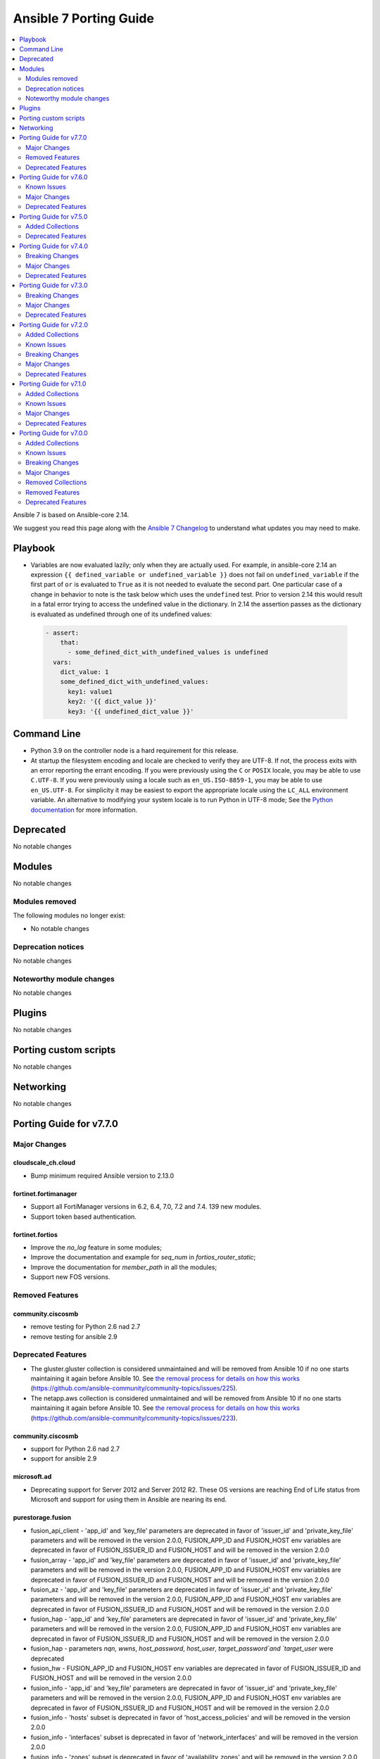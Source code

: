 ..
   THIS DOCUMENT IS AUTOMATICALLY GENERATED BY ANTSIBULL! PLEASE DO NOT EDIT MANUALLY! (YOU PROBABLY WANT TO EDIT porting_guide_core_2.14.rst)

.. _porting_7_guide:

=======================
Ansible 7 Porting Guide
=======================

.. contents::
  :local:
  :depth: 2


Ansible 7 is based on Ansible-core 2.14.


We suggest you read this page along with the `Ansible 7 Changelog <https://github.com/ansible-community/ansible-build-data/blob/main/7/CHANGELOG-v7.rst>`_ to understand what updates you may need to make.


Playbook
========

* Variables are now evaluated lazily; only when they are actually used. For example, in ansible-core 2.14 an expression ``{{ defined_variable or undefined_variable }}`` does not fail on ``undefined_variable`` if the first part of ``or`` is evaluated to ``True`` as it is not needed to evaluate the second part. One particular case of a change in behavior to note is the task below which uses the ``undefined`` test. Prior to version 2.14 this would result in a fatal error trying to access the undefined value in the dictionary. In 2.14 the assertion passes as the dictionary is evaluated as undefined through one of its undefined values:

 .. code-block:: yaml

     - assert:
         that:
           - some_defined_dict_with_undefined_values is undefined
       vars:
         dict_value: 1
         some_defined_dict_with_undefined_values:
           key1: value1
           key2: '{{ dict_value }}'
           key3: '{{ undefined_dict_value }}'


Command Line
============

* Python 3.9 on the controller node is a hard requirement for this release. 
* At startup the filesystem encoding and locale are checked to verify they are UTF-8. If not, the process exits with an error reporting the errant encoding. If you were previously using the ``C`` or ``POSIX`` locale, you may be able to use ``C.UTF-8``. If you were previously using a locale such as ``en_US.ISO-8859-1``, you may be able to use ``en_US.UTF-8``. For simplicity it may be easiest to export the appropriate locale using the ``LC_ALL`` environment variable. An alternative to modifying your system locale is to run Python in UTF-8 mode; See the `Python documentation <https://docs.python.org/3/using/cmdline.html#envvar-PYTHONUTF8>`_ for more information.


Deprecated
==========

No notable changes


Modules
=======

No notable changes


Modules removed
---------------

The following modules no longer exist:

* No notable changes


Deprecation notices
-------------------

No notable changes


Noteworthy module changes
-------------------------

No notable changes


Plugins
=======

No notable changes


Porting custom scripts
======================

No notable changes


Networking
==========

No notable changes

Porting Guide for v7.7.0
========================

Major Changes
-------------

cloudscale_ch.cloud
~~~~~~~~~~~~~~~~~~~

- Bump minimum required Ansible version to 2.13.0

fortinet.fortimanager
~~~~~~~~~~~~~~~~~~~~~

- Support all FortiManager versions in 6.2, 6.4, 7.0, 7.2 and 7.4. 139 new modules.
- Support token based authentication.

fortinet.fortios
~~~~~~~~~~~~~~~~

- Improve the `no_log` feature in some modules;
- Improve the documentation and example for `seq_num` in `fortios_router_static`;
- Improve the documentation for `member_path` in all the modules;
- Support new FOS versions.

Removed Features
----------------

community.ciscosmb
~~~~~~~~~~~~~~~~~~

- remove testing for Python 2.6 nad 2.7
- remove testing for ansible 2.9

Deprecated Features
-------------------

- The gluster.gluster collection is considered unmaintained and will be removed from Ansible 10 if no one starts maintaining it again before Ansible 10. See `the removal process for details on how this works <https://github.com/ansible-collections/overview/blob/main/removal_from_ansible.rst#cancelling-removal-of-an-unmaintained-collection>`__ (https://github.com/ansible-community/community-topics/issues/225).
- The netapp.aws collection is considered unmaintained and will be removed from Ansible 10 if no one starts maintaining it again before Ansible 10. See `the removal process for details on how this works <https://github.com/ansible-collections/overview/blob/main/removal_from_ansible.rst#cancelling-removal-of-an-unmaintained-collection>`__ (https://github.com/ansible-community/community-topics/issues/223).

community.ciscosmb
~~~~~~~~~~~~~~~~~~

- support for Python 2.6 nad 2.7
- support for ansible 2.9

microsoft.ad
~~~~~~~~~~~~

- Deprecating support for Server 2012 and Server 2012 R2. These OS versions are reaching End of Life status from Microsoft and support for using them in Ansible are nearing its end.

purestorage.fusion
~~~~~~~~~~~~~~~~~~

- fusion_api_client - 'app_id' and 'key_file' parameters are deprecated in favor of 'issuer_id' and 'private_key_file' parameters and will be removed in the version 2.0.0, FUSION_APP_ID and FUSION_HOST env variables are deprecated in favor of FUSION_ISSUER_ID and FUSION_HOST and will be removed in the version 2.0.0
- fusion_array - 'app_id' and 'key_file' parameters are deprecated in favor of 'issuer_id' and 'private_key_file' parameters and will be removed in the version 2.0.0, FUSION_APP_ID and FUSION_HOST env variables are deprecated in favor of FUSION_ISSUER_ID and FUSION_HOST and will be removed in the version 2.0.0
- fusion_az - 'app_id' and 'key_file' parameters are deprecated in favor of 'issuer_id' and 'private_key_file' parameters and will be removed in the version 2.0.0, FUSION_APP_ID and FUSION_HOST env variables are deprecated in favor of FUSION_ISSUER_ID and FUSION_HOST and will be removed in the version 2.0.0
- fusion_hap - 'app_id' and 'key_file' parameters are deprecated in favor of 'issuer_id' and 'private_key_file' parameters and will be removed in the version 2.0.0, FUSION_APP_ID and FUSION_HOST env variables are deprecated in favor of FUSION_ISSUER_ID and FUSION_HOST and will be removed in the version 2.0.0
- fusion_hap - parameters `nqn`, `wwns`, `host_password`, `host_user`, `target_password`and `target_user` were deprecated
- fusion_hw - FUSION_APP_ID and FUSION_HOST env variables are deprecated in favor of FUSION_ISSUER_ID and FUSION_HOST and will be removed in the version 2.0.0
- fusion_info - 'app_id' and 'key_file' parameters are deprecated in favor of 'issuer_id' and 'private_key_file' parameters and will be removed in the version 2.0.0, FUSION_APP_ID and FUSION_HOST env variables are deprecated in favor of FUSION_ISSUER_ID and FUSION_HOST and will be removed in the version 2.0.0
- fusion_info - 'hosts' subset is deprecated in favor of 'host_access_policies' and will be removed in the version 2.0.0
- fusion_info - 'interfaces' subset is deprecated in favor of 'network_interfaces' and will be removed in the version 2.0.0
- fusion_info - 'zones' subset is deprecated in favor of 'availability_zones' and will be removed in the version 2.0.0
- fusion_ni - 'app_id' and 'key_file' parameters are deprecated in favor of 'issuer_id' and 'private_key_file' parameters and will be removed in the version 2.0.0, FUSION_APP_ID and FUSION_HOST env variables are deprecated in favor of FUSION_ISSUER_ID and FUSION_HOST and will be removed in the version 2.0.0
- fusion_nig - 'app_id' and 'key_file' parameters are deprecated in favor of 'issuer_id' and 'private_key_file' parameters and will be removed in the version 2.0.0, FUSION_APP_ID and FUSION_HOST env variables are deprecated in favor of FUSION_ISSUER_ID and FUSION_HOST and will be removed in the version 2.0.0
- fusion_pg - 'app_id' and 'key_file' parameters are deprecated in favor of 'issuer_id' and 'private_key_file' parameters and will be removed in the version 2.0.0, FUSION_APP_ID and FUSION_HOST env variables are deprecated in favor of FUSION_ISSUER_ID and FUSION_HOST and will be removed in the version 2.0.0
- fusion_pp - 'app_id' and 'key_file' parameters are deprecated in favor of 'issuer_id' and 'private_key_file' parameters and will be removed in the version 2.0.0, FUSION_APP_ID and FUSION_HOST env variables are deprecated in favor of FUSION_ISSUER_ID and FUSION_HOST and will be removed in the version 2.0.0
- fusion_ra - 'app_id' and 'key_file' parameters are deprecated in favor of 'issuer_id' and 'private_key_file' parameters and will be removed in the version 2.0.0, FUSION_APP_ID and FUSION_HOST env variables are deprecated in favor of FUSION_ISSUER_ID and FUSION_HOST and will be removed in the version 2.0.0
- fusion_region - 'app_id' and 'key_file' parameters are deprecated in favor of 'issuer_id' and 'private_key_file' parameters and will be removed in the version 2.0.0, FUSION_APP_ID and FUSION_HOST env variables are deprecated in favor of FUSION_ISSUER_ID and FUSION_HOST and will be removed in the version 2.0.0
- fusion_sc - 'app_id' and 'key_file' parameters are deprecated in favor of 'issuer_id' and 'private_key_file' parameters and will be removed in the version 2.0.0, FUSION_APP_ID and FUSION_HOST env variables are deprecated in favor of FUSION_ISSUER_ID and FUSION_HOST and will be removed in the version 2.0.0
- fusion_se - 'app_id' and 'key_file' parameters are deprecated in favor of 'issuer_id' and 'private_key_file' parameters and will be removed in the version 2.0.0, FUSION_APP_ID and FUSION_HOST env variables are deprecated in favor of FUSION_ISSUER_ID and FUSION_HOST and will be removed in the version 2.0.0
- fusion_se - `endpoint_type` parameter is now deprecated and will be removed in version 2.0.0
- fusion_ss - 'app_id' and 'key_file' parameters are deprecated in favor of 'issuer_id' and 'private_key_file' parameters and will be removed in the version 2.0.0, FUSION_APP_ID and FUSION_HOST env variables are deprecated in favor of FUSION_ISSUER_ID and FUSION_HOST and will be removed in the version 2.0.0
- fusion_tenant - 'app_id' and 'key_file' parameters are deprecated in favor of 'issuer_id' and 'private_key_file' parameters and will be removed in the version 2.0.0, FUSION_APP_ID and FUSION_HOST env variables are deprecated in favor of FUSION_ISSUER_ID and FUSION_HOST and will be removed in the version 2.0.0
- fusion_tn - FUSION_APP_ID and FUSION_HOST env variables are deprecated in favor of FUSION_ISSUER_ID and FUSION_HOST and will be removed in the version 2.0.0
- fusion_ts - 'app_id' and 'key_file' parameters are deprecated in favor of 'issuer_id' and 'private_key_file' parameters and will be removed in the version 2.0.0, FUSION_APP_ID and FUSION_HOST env variables are deprecated in favor of FUSION_ISSUER_ID and FUSION_HOST and will be removed in the version 2.0.0
- fusion_volume - 'app_id' and 'key_file' parameters are deprecated in favor of 'issuer_id' and 'private_key_file' parameters and will be removed in the version 2.0.0, FUSION_APP_ID and FUSION_HOST env variables are deprecated in favor of FUSION_ISSUER_ID and FUSION_HOST and will be removed in the version 2.0.0

Porting Guide for v7.6.0
========================

Known Issues
------------

community.docker
~~~~~~~~~~~~~~~~

- The modules and plugins using the vendored code from Docker SDK for Python currently do not work with requests 2.29.0 and/or urllib3 2.0.0. The same is currently true for the latest version of Docker SDK for Python itself (https://github.com/ansible-collections/community.docker/issues/611, https://github.com/ansible-collections/community.docker/pull/612).
- docker_api connection plugin - does **not work with TCP TLS sockets**! This is caused by the inability to send an ``close_notify`` TLS alert without closing the connection with Python's ``SSLSocket`` (https://github.com/ansible-collections/community.docker/issues/605, https://github.com/ansible-collections/community.docker/pull/621).
- docker_container_exec - does **not work with TCP TLS sockets** when the ``stdin`` option is used! This is caused by the inability to send an ``close_notify`` TLS alert without closing the connection with Python's ``SSLSocket`` (https://github.com/ansible-collections/community.docker/issues/605, https://github.com/ansible-collections/community.docker/pull/621).

Major Changes
-------------

community.postgresql
~~~~~~~~~~~~~~~~~~~~

- postgresql_privs - the ``password`` argument is deprecated and will be removed in community.postgresql 4.0.0, use the ``login_password`` argument instead (https://github.com/ansible-collections/community.postgresql/issues/406).

infoblox.nios_modules
~~~~~~~~~~~~~~~~~~~~~

- Added Grid Master Candidate feature `#152 <https://github.com/infobloxopen/infoblox-ansible/pull/152>`_
- Added Member Assignment to network and ranges `#152 <https://github.com/infobloxopen/infoblox-ansible/pull/152>`_
- Added NIOS Range module with Create, Update and Delete features `#152 <https://github.com/infobloxopen/infoblox-ansible/pull/152>`_
- Fixes issue unable to update/delete EAs using Ansible plugin `#180 <https://github.com/infobloxopen/infoblox-ansible/pull/180>`_
- Fixes static and dynamic allocation of IPV4 address of A Record `#182 <https://github.com/infobloxopen/infoblox-ansible/pull/182>`_
- Fixes to Update host name of  NIOS member `#176 <https://github.com/infobloxopen/infoblox-ansible/pull/176>`_
- Updates default WAPI version to 2.9 `#176 <https://github.com/infobloxopen/infoblox-ansible/pull/176>`_

Deprecated Features
-------------------

community.crypto
~~~~~~~~~~~~~~~~

- x509_crl - the ``mode`` option is deprecated; use ``crl_mode`` instead. The ``mode`` option will change its meaning in community.crypto 3.0.0, and will refer to the CRL file's mode instead (https://github.com/ansible-collections/community.crypto/issues/596).

Porting Guide for v7.5.0
========================

Added Collections
-----------------

- microsoft.ad (version 1.0.0)

Deprecated Features
-------------------

cisco.ios
~~~~~~~~~

- ios_bgp_address_family - deprecate redistribute.ospf.match.external with redistribute.ospf.match.externals which enables attributes for OSPF type E1 and E2 routes
- ios_bgp_address_family - deprecate redistribute.ospf.match.nssa_external with redistribute.ospf.match.nssa_externals which enables attributes for OSPF type N1 and N2 routes
- ios_bgp_address_family - deprecate redistribute.ospf.match.type_1 with redistribute.ospf.match.nssa_externals.type_1
- ios_bgp_address_family - deprecate redistribute.ospf.match.type_2 with redistribute.ospf.match.nssa_externals.type_2

Porting Guide for v7.4.0
========================

Breaking Changes
----------------

Ansible-core
~~~~~~~~~~~~

- ansible-test - Integration tests which depend on specific file permissions when running in an ansible-test managed host environment may require changes. Tests that require permissions other than ``755`` or ``644`` may need to be updated to set the necessary permissions as part of the test run.

Major Changes
-------------

community.hrobot
~~~~~~~~~~~~~~~~

- firewall - Hetzner added output rules support to the firewall. This change unfortunately means that using old versions of the firewall module will always set the output rule list to empty, thus disallowing the server to send out packets (https://github.com/ansible-collections/community.hrobot/issues/75, https://github.com/ansible-collections/community.hrobot/pull/76).

community.vmware
~~~~~~~~~~~~~~~~

- Use true/false (lowercase) for boolean values in documentation and examples (https://github.com/ansible-collections/community.vmware/issues/1660).

fortinet.fortios
~~~~~~~~~~~~~~~~

- Add annotations of member operation for every module.
- Update ``fortios.py`` for higher performance;
- supports temporary session key and pre/post login banner;
- update the examples on how to use member operation in Q&A.

purestorage.fusion
~~~~~~~~~~~~~~~~~~

- Patching of resource properties was brought to parity with underlying Python SDK
- fusion_volume - fixed and reorganized, arguments changed

Deprecated Features
-------------------

amazon.aws
~~~~~~~~~~

- support for passing both profile and security tokens through a mix of environment variables and parameters has been deprecated and support will be removed in release 6.0.0. After release 6.0.0 it will only be possible to pass either a profile or security tokens, regardless of mechanism used to pass them.  To explicitly block a parameter coming from an environment variable pass an empty string as the parameter value.  Support for passing profile and security tokens together was originally deprecated in release 1.2.0, however only partially implemented in release 5.0.0 (https://github.com/ansible-collections/amazon.aws/pull/1355).

community.aws
~~~~~~~~~~~~~

- ecs_service -  In a release after 2024-06-01, tha default value of ``purge_placement_constraints`` will be change from ``false`` to ``true`` (https://github.com/ansible-collections/community.aws/pull/1716).
- ecs_service -  In a release after 2024-06-01, tha default value of ``purge_placement_strategy`` will be change from ``false`` to ``true`` (https://github.com/ansible-collections/community.aws/pull/1716).
- iam_role - All top level return values other than ``iam_role`` and ``changed`` have been deprecated and will be removed in a release after 2023-12-01 (https://github.com/ansible-collections/community.aws/issues/551).
- iam_role - In a release after 2023-12-01 the contents of ``assume_role_policy_document`` will no longer be converted from CamelCase to snake_case.  The ``assume_role_policy_document_raw`` return value already returns the policy document in this future format (https://github.com/ansible-collections/community.aws/issues/551).
- iam_role_info - In a release after 2023-12-01 the contents of ``assume_role_policy_document`` will no longer be converted from CamelCase to snake_case.  The ``assume_role_policy_document_raw`` return value already returns the policy document in this future format (https://github.com/ansible-collections/community.aws/issues/551).

community.hashi_vault
~~~~~~~~~~~~~~~~~~~~~

- hashi_vault lookup - in ``v5.0.0`` duplicate term string options will raise an exception instead of showing a warning (https://github.com/ansible-collections/community.hashi_vault/issues/356).

purestorage.fusion
~~~~~~~~~~~~~~~~~~

- fusion_hw - hardware module is being removed as changing hardware type has never been supported by Pure Storage Fusion
- fusion_info - nigs subset is deprecated in favor of network_interface_groups and will be removed in the version 1.7.0
- fusion_info - placements subset is deprecated in favor of placement_groups and will be removed in the version 1.7.0
- fusion_pg - placement_engine option is deprecated because Fusion API does not longer support this parameter It will be removed in the version 2.0.0
- fusion_se - parameters 'addresses', 'gateway' and 'network_interface_groups' are deprecated in favor of 'iscsi' and will be removed in version 2.0.0
- fusion_tn - tenant networks are being replaced by storage endpoints ```fusion_se``` and Network Interface Groups ```fusion_nig```

Porting Guide for v7.3.0
========================

Breaking Changes
----------------

hetzner.hcloud
~~~~~~~~~~~~~~

- inventory plugin - Python v3.5+ is now required.

Major Changes
-------------

kubernetes.core
~~~~~~~~~~~~~~~

- refactor K8sAnsibleMixin into module_utils/k8s/ (https://github.com/ansible-collections/kubernetes.core/pull/481).

Deprecated Features
-------------------

- Since the google.cloud collection seems to be maintained again, we `cancelled the removal process <https://github.com/ansible-collections/overview/blob/main/removal_from_ansible.rst#cancelling-removal-of-an-unmaintained-collection>`__. So contrary to an earlier announcement, this collection is NOT deprecated and will NOT be removed from Ansible 8 (https://github.com/ansible-community/community-topics/issues/105).

community.general
~~~~~~~~~~~~~~~~~

- gitlab_runner - the option ``access_level`` will lose its default value in community.general 8.0.0. From that version on, you have set this option to ``ref_protected`` explicitly, if you want to have a protected runner (https://github.com/ansible-collections/community.general/issues/5925).

Porting Guide for v7.2.0
========================

Added Collections
-----------------

- dellemc.powerflex (version 1.5.0)
- dellemc.unity (version 1.5.0)

Known Issues
------------

Ansible-core
~~~~~~~~~~~~

- ansible-test - Additional configuration may be required for certain container host and container combinations. Further details are available in the testing documentation.
- ansible-test - Custom containers with ``VOLUME`` instructions may be unable to start, when previously the containers started correctly. Remove the ``VOLUME`` instructions to resolve the issue. Containers with this condition will cause ``ansible-test`` to emit a warning.
- ansible-test - Systems with Podman networking issues may be unable to run containers, when previously the issue went unreported. Correct the networking issues to continue using ``ansible-test`` with Podman.
- ansible-test - Using Docker on systems with SELinux may require setting SELinux to permissive mode. Podman should work with SELinux in enforcing mode.

cisco.meraki
~~~~~~~~~~~~

- meraki_network - Updated documentation for `local_status_page_enabled` and `remote_status_page_enabled` as these no longer work.

Breaking Changes
----------------

community.general
~~~~~~~~~~~~~~~~~

- ModuleHelper module utils - when the module sets output variables named ``msg``, ``exception``, ``output``, ``vars``, or ``changed``, the actual output will prefix those names with ``_`` (underscore symbol) only when they clash with output variables generated by ModuleHelper itself, which only occurs when handling exceptions. Please note that this breaking change does not require a new major release since before this release, it was not possible to add such variables to the output `due to a bug <https://github.com/ansible-collections/community.general/pull/5755>`__ (https://github.com/ansible-collections/community.general/pull/5765).

Major Changes
-------------

Ansible-core
~~~~~~~~~~~~

- ansible-test - Docker Desktop on WSL2 is now supported (additional configuration required).
- ansible-test - Docker and Podman are now supported on hosts with cgroup v2 unified. Previously only cgroup v1 and cgroup v2 hybrid were supported.
- ansible-test - Podman now works on container hosts without systemd. Previously only some containers worked, while others required rootfull or rootless Podman, but would not work with both. Some containers did not work at all.
- ansible-test - Podman on WSL2 is now supported.
- ansible-test - When additional cgroup setup is required on the container host, this will be automatically detected. Instructions on how to configure the host will be provided in the error message shown.

ansible.windows
~~~~~~~~~~~~~~~

- Set the minimum Ansible version supported by this collection to Ansible 2.12

chocolatey.chocolatey
~~~~~~~~~~~~~~~~~~~~~

- win_chocolatey - Allow users to select the TLS versions used for bootstrapping Chocolatey installation.

Deprecated Features
-------------------

- The cisco.nso collection is considered unmaintained and will be removed from Ansible 9 if no one starts maintaining it again before Ansible 9. See `the removal process for details on how this works <https://github.com/ansible-collections/overview/blob/main/removal_from_ansible.rst#cancelling-removal-of-an-unmaintained-collection>`__ (https://github.com/ansible-community/community-topics/issues/155).
- The community.fortios collection is considered unmaintained and will be removed from Ansible 9 if no one starts maintaining it again before Ansible 9. See `the removal process for details on how this works <https://github.com/ansible-collections/overview/blob/main/removal_from_ansible.rst#cancelling-removal-of-an-unmaintained-collection>`__ (https://github.com/ansible-community/community-topics/issues/162).
- The community.google collection is considered unmaintained and will be removed from Ansible 9 if no one starts maintaining it again before Ansible 9. See `the removal process for details on how this works <https://github.com/ansible-collections/overview/blob/main/removal_from_ansible.rst#cancelling-removal-of-an-unmaintained-collection>`__ (https://github.com/ansible-community/community-topics/issues/160).
- The community.skydive collection is considered unmaintained and will be removed from Ansible 9 if no one starts maintaining it again before Ansible 9. See `the removal process for details on how this works <https://github.com/ansible-collections/overview/blob/main/removal_from_ansible.rst#cancelling-removal-of-an-unmaintained-collection>`__ (https://github.com/ansible-community/community-topics/issues/171).

chocolatey.chocolatey
~~~~~~~~~~~~~~~~~~~~~

- win_chocolatey - Deprecate side-by-side installs.

cisco.ios
~~~~~~~~~

- ios_bgp_address_family - deprecate neighbors.address/tag/ipv6_adddress with neighbor_address which enables common attributes for facts rendering
- ios_bgp_address_family - deprecate neighbors.password with password_options which allows encryption and password
- ios_bgp_address_family - deprecate slow_peer with slow_peer_options which supports a dict attribute

community.dns
~~~~~~~~~~~~~

- The default of the newly added option ``txt_character_encoding`` will change from ``octal`` to ``decimal`` in community.dns 3.0.0. The new default will be compatible with `RFC 1035 <https://www.ietf.org/rfc/rfc1035.txt>`__ (https://github.com/ansible-collections/community.dns/pull/134).

community.general
~~~~~~~~~~~~~~~~~

- consul - deprecate using parameters unused for ``state=absent`` (https://github.com/ansible-collections/community.general/pull/5772).
- gitlab_runner - the default of the new option ``access_level_on_creation`` will change from ``false`` to ``true`` in community.general 7.0.0. This will cause ``access_level`` to be used during runner registration as well, and not only during updates (https://github.com/ansible-collections/community.general/pull/5908).
- manageiq_policies - deprecate ``state=list`` in favour of using ``community.general.manageiq_policies_info`` (https://github.com/ansible-collections/community.general/pull/5721).
- rax - module relies on deprecates library ``pyrax``. Unless maintainers step up to work on the module, it will be marked as deprecated in community.general 7.0.0 and removed in version 9.0.0 (https://github.com/ansible-collections/community.general/pull/5733).
- rax_cbs - module relies on deprecates library ``pyrax``. Unless maintainers step up to work on the module, it will be marked as deprecated in community.general 7.0.0 and removed in version 9.0.0 (https://github.com/ansible-collections/community.general/pull/5733).
- rax_cbs_attachments - module relies on deprecates library ``pyrax``. Unless maintainers step up to work on the module, it will be marked as deprecated in community.general 7.0.0 and removed in version 9.0.0 (https://github.com/ansible-collections/community.general/pull/5733).
- rax_cdb - module relies on deprecates library ``pyrax``. Unless maintainers step up to work on the module, it will be marked as deprecated in community.general 7.0.0 and removed in version 9.0.0 (https://github.com/ansible-collections/community.general/pull/5733).
- rax_cdb_database - module relies on deprecates library ``pyrax``. Unless maintainers step up to work on the module, it will be marked as deprecated in community.general 7.0.0 and removed in version 9.0.0 (https://github.com/ansible-collections/community.general/pull/5733).
- rax_cdb_user - module relies on deprecates library ``pyrax``. Unless maintainers step up to work on the module, it will be marked as deprecated in community.general 7.0.0 and removed in version 9.0.0 (https://github.com/ansible-collections/community.general/pull/5733).
- rax_clb - module relies on deprecates library ``pyrax``. Unless maintainers step up to work on the module, it will be marked as deprecated in community.general 7.0.0 and removed in version 9.0.0 (https://github.com/ansible-collections/community.general/pull/5733).
- rax_clb_nodes - module relies on deprecates library ``pyrax``. Unless maintainers step up to work on the module, it will be marked as deprecated in community.general 7.0.0 and removed in version 9.0.0 (https://github.com/ansible-collections/community.general/pull/5733).
- rax_clb_ssl - module relies on deprecates library ``pyrax``. Unless maintainers step up to work on the module, it will be marked as deprecated in community.general 7.0.0 and removed in version 9.0.0 (https://github.com/ansible-collections/community.general/pull/5733).
- rax_dns - module relies on deprecates library ``pyrax``. Unless maintainers step up to work on the module, it will be marked as deprecated in community.general 7.0.0 and removed in version 9.0.0 (https://github.com/ansible-collections/community.general/pull/5733).
- rax_dns_record - module relies on deprecates library ``pyrax``. Unless maintainers step up to work on the module, it will be marked as deprecated in community.general 7.0.0 and removed in version 9.0.0 (https://github.com/ansible-collections/community.general/pull/5733).
- rax_facts - module relies on deprecates library ``pyrax``. Unless maintainers step up to work on the module, it will be marked as deprecated in community.general 7.0.0 and removed in version 9.0.0 (https://github.com/ansible-collections/community.general/pull/5733).
- rax_files - module relies on deprecates library ``pyrax``. Unless maintainers step up to work on the module, it will be marked as deprecated in community.general 7.0.0 and removed in version 9.0.0 (https://github.com/ansible-collections/community.general/pull/5733).
- rax_files_objects - module relies on deprecates library ``pyrax``. Unless maintainers step up to work on the module, it will be marked as deprecated in community.general 7.0.0 and removed in version 9.0.0 (https://github.com/ansible-collections/community.general/pull/5733).
- rax_identity - module relies on deprecates library ``pyrax``. Unless maintainers step up to work on the module, it will be marked as deprecated in community.general 7.0.0 and removed in version 9.0.0 (https://github.com/ansible-collections/community.general/pull/5733).
- rax_keypair - module relies on deprecates library ``pyrax``. Unless maintainers step up to work on the module, it will be marked as deprecated in community.general 7.0.0 and removed in version 9.0.0 (https://github.com/ansible-collections/community.general/pull/5733).
- rax_meta - module relies on deprecates library ``pyrax``. Unless maintainers step up to work on the module, it will be marked as deprecated in community.general 7.0.0 and removed in version 9.0.0 (https://github.com/ansible-collections/community.general/pull/5733).
- rax_mon_alarm - module relies on deprecates library ``pyrax``. Unless maintainers step up to work on the module, it will be marked as deprecated in community.general 7.0.0 and removed in version 9.0.0 (https://github.com/ansible-collections/community.general/pull/5733).
- rax_mon_check - module relies on deprecates library ``pyrax``. Unless maintainers step up to work on the module, it will be marked as deprecated in community.general 7.0.0 and removed in version 9.0.0 (https://github.com/ansible-collections/community.general/pull/5733).
- rax_mon_entity - module relies on deprecates library ``pyrax``. Unless maintainers step up to work on the module, it will be marked as deprecated in community.general 7.0.0 and removed in version 9.0.0 (https://github.com/ansible-collections/community.general/pull/5733).
- rax_mon_notification - module relies on deprecates library ``pyrax``. Unless maintainers step up to work on the module, it will be marked as deprecated in community.general 7.0.0 and removed in version 9.0.0 (https://github.com/ansible-collections/community.general/pull/5733).
- rax_mon_notification_plan - module relies on deprecates library ``pyrax``. Unless maintainers step up to work on the module, it will be marked as deprecated in community.general 7.0.0 and removed in version 9.0.0 (https://github.com/ansible-collections/community.general/pull/5733).
- rax_network - module relies on deprecates library ``pyrax``. Unless maintainers step up to work on the module, it will be marked as deprecated in community.general 7.0.0 and removed in version 9.0.0 (https://github.com/ansible-collections/community.general/pull/5733).
- rax_queue - module relies on deprecates library ``pyrax``. Unless maintainers step up to work on the module, it will be marked as deprecated in community.general 7.0.0 and removed in version 9.0.0 (https://github.com/ansible-collections/community.general/pull/5733).
- rax_scaling_group - module relies on deprecates library ``pyrax``. Unless maintainers step up to work on the module, it will be marked as deprecated in community.general 7.0.0 and removed in version 9.0.0 (https://github.com/ansible-collections/community.general/pull/5733).
- rax_scaling_policy - module relies on deprecates library ``pyrax``. Unless maintainers step up to work on the module, it will be marked as deprecated in community.general 7.0.0 and removed in version 9.0.0 (https://github.com/ansible-collections/community.general/pull/5733).

community.hashi_vault
~~~~~~~~~~~~~~~~~~~~~

- ansible-core - support for ``ansible-core`` versions ``2.11`` and ``2.12`` will be dropped in collection version ``5.0.0``, making ``2.13`` the minimum supported version of ``ansible-core`` (https://github.com/ansible-collections/community.hashi_vault/issues/340).
- hvac - the minimum version of ``hvac`` to be supported in collection version ``5.0.0`` will be at least ``1.0.2``; this minimum may be raised before ``5.0.0`` is released, so please subscribe to the linked issue and look out for new notices in the changelog (https://github.com/ansible-collections/community.hashi_vault/issues/324).

Porting Guide for v7.1.0
========================

Added Collections
-----------------

- grafana.grafana (version 1.1.0)

Known Issues
------------

community.routeros
~~~~~~~~~~~~~~~~~~

- api_modify - when limits for entries in ``queue tree`` are defined as human readable - for example ``25M`` -, the configuration will be correctly set in ROS, but the module will indicate the item is changed on every run even when there was no change done. This is caused by the ROS API which returns the number in bytes - for example ``25000000`` (which is inconsistent with the CLI behavior). In order to mitigate that, the limits have to be defined in bytes (those will still appear as human readable in the ROS CLI) (https://github.com/ansible-collections/community.routeros/pull/131).
- api_modify, api_info - ``routing ospf area``, ``routing ospf area range``, ``routing ospf instance``, ``routing ospf interface-template`` paths are not fully implemeted for ROS6 due to the significat changes between ROS6 and ROS7 (https://github.com/ansible-collections/community.routeros/pull/131).

Major Changes
-------------

cisco.meraki
~~~~~~~~~~~~

- meraki_mr_l7_firewall - New module
- meraki_webhook_payload_template - New module

community.zabbix
~~~~~~~~~~~~~~~~

- all modules are opting away from zabbix-api and using httpapi ansible.netcommon plugin. We will support zabbix-api for backwards compatibility until next major release. See our README.md for more information about how to migrate
- zabbix_agent and zabbix_proxy roles are opting away from zabbix-api and use httpapi ansible.netcommon plugin. We will support zabbix-api for backwards compatibility until next major release. See our README.md for more information about how to migrate

containers.podman
~~~~~~~~~~~~~~~~~

- New become plugin - podman_unshare
- Podman generate systemd module

fortinet.fortios
~~~~~~~~~~~~~~~~

- Support FortiOS v7.0.6, v7.0.7, v7.0.8, v7.2.1, v7.2.2.

Deprecated Features
-------------------

community.general
~~~~~~~~~~~~~~~~~

- The ``sap`` modules ``sapcar_extract``, ``sap_task_list_execute``, and ``hana_query``, will be removed from this collection in community.general 7.0.0 and replaced with redirects to ``community.sap_libs``. If you want to continue using these modules, make sure to also install ``community.sap_libs`` (it is part of the Ansible package) (https://github.com/ansible-collections/community.general/pull/5614).

Porting Guide for v7.0.0
========================

Added Collections
-----------------

- ibm.spectrum_virtualize (version 1.10.0)
- inspur.ispim (version 1.2.0)
- lowlydba.sqlserver (version 1.0.4)
- purestorage.fusion (version 1.1.1)
- vultr.cloud (version 1.3.1)

Known Issues
------------

community.routeros
~~~~~~~~~~~~~~~~~~

- The ``community.routeros.command`` module claims to support check mode. Since it cannot judge whether the commands executed modify state or not, this behavior is incorrect. Since this potentially breaks existing playbooks, we will not change this behavior until community.routeros 3.0.0.

dellemc.openmanage
~~~~~~~~~~~~~~~~~~

- idrac_user - Issue(192043) The module may error out with the message ``unable to perform the import or export operation because there are pending attribute changes or a configuration job is in progress``. Wait for the job to complete and run the task again.
- ome_application_alerts_smtp - Issue(212310) - The module does not provide a proper error message if the destination_address is more than 255 characters.
- ome_application_alerts_syslog - Issue(215374) - The module does not provide a proper error message if the destination_address is more than 255 characters.
- ome_device_local_access_configuration - Issue(215035) - The module reports ``Successfully updated the local access setting`` if an unsupported value is provided for the parameter timeout_limit. However, this value is not actually applied on OpenManage Enterprise Modular.
- ome_device_local_access_configuration - Issue(217865) - The module does not display a proper error message if an unsupported value is provided for the user_defined and lcd_language parameters.
- ome_device_network_services - Issue(212681) - The module does not provide a proper error message if unsupported values are provided for the parameters- port_number, community_name, max_sessions, max_auth_retries, and idle_timeout.
- ome_device_power_settings - Issue(212679) - The module displays the following message if the value provided for the parameter ``power_cap`` is not within the supported range of 0 to 32767, ``Unable to complete the request because PowerCap does not exist or is not applicable for the resource URI.``
- ome_device_quick_deploy - Issue(216352) - The module does not display a proper error message if an unsupported value is provided for the ipv6_prefix_length and vlan_id parameters.
- ome_smart_fabric_uplink - Issue(186024) - The module does not allow the creation of multiple uplinks of the same name even though it is supported by OpenManage Enterprise Modular. If an uplink is created using the same name as an existing uplink, the existing uplink is modified.

netapp.ontap
~~~~~~~~~~~~

- na_ontap_snapshot - added documentation to use UTC format for ``expiry_time``.

Breaking Changes
----------------

- Ansible 7 requires Python 3.9 on the controller, same as ansible-core 2.14.

Ansible-core
~~~~~~~~~~~~

- Allow for lazy evaluation of Jinja2 expressions (https://github.com/ansible/ansible/issues/56017)
- The default ansible-galaxy role skeletons no longer contain .travis.yml files. You can configure ansible-galaxy to use a custom role skeleton that contains a .travis.yml file to continue using Galaxy's integration with Travis CI.
- ansible - At startup the filesystem encoding and locale are checked to verify they are UTF-8. If not, the process exits with an error reporting the errant encoding.
- ansible - Increase minimum Python requirement to Python 3.9 for CLI utilities and controller code
- ansible-test - At startup the filesystem encoding is checked to verify it is UTF-8. If not, the process exits with an error reporting the errant encoding.
- ansible-test - At startup the locale is configured as ``en_US.UTF-8``, with a fallback to ``C.UTF-8``. If neither encoding is available the process exits with an error. If the fallback is used, a warning is displayed. In previous versions the ``en_US.UTF-8`` locale was always requested. However, no startup checking was performed to verify the locale was successfully configured.
- ansible-test validate-modules - Removed the ``missing-python-doc`` error code in validate modules, ``missing-documentation`` is used instead for missing PowerShell module documentation.
- strategy plugins - Make ``ignore_unreachable`` to increase ``ignored`` and ``ok`` and  counter, not ``skipped`` and ``unreachable``. (https://github.com/ansible/ansible/issues/77690)

amazon.aws
~~~~~~~~~~

- Tags beginning with ``aws:`` will not be removed when purging tags, these tags are reserved by Amazon and may not be updated or deleted (https://github.com/ansible-collections/amazon.aws/issues/817).
- amazon.aws collection - Support for ansible-core < 2.11 has been dropped (https://github.com/ansible-collections/amazon.aws/pull/1087).
- amazon.aws collection - The amazon.aws collection has dropped support for ``botocore<1.21.0`` and ``boto3<1.18.0``. Most modules will continue to work with older versions of the AWS SDK, however compatibility with older versions of the SDK is not guaranteed and will not be tested. When using older versions of the SDK a warning will be emitted by Ansible (https://github.com/ansible-collections/amazon.aws/pull/934).
- amazon.aws collection - the ``profile`` parameter is now mutually exclusive with the ``aws_access_key``, ``aws_secret_key`` and ``security_token`` parameters (https://github.com/ansible-collections/amazon.aws/pull/834).
- aws_az_info - the module alias ``aws_az_facts`` was deprecated in Ansible 2.9 and has now been removed (https://github.com/ansible-collections/amazon.aws/pull/832).
- aws_s3 - the default value for ``ensure overwrite`` has been changed to ``different`` instead of ``always`` so that the module is idempotent by default (https://github.com/ansible-collections/amazon.aws/issues/811).
- aws_ssm - on_denied and on_missing now both default to error, for consistency with both aws_secret and the base Lookup class (https://github.com/ansible-collections/amazon.aws/issues/617).
- doc_fragments - remove minimum collection requirements from doc_fragments/aws.py and allow pulling those from doc_fragments/aws_boto3.py instead (https://github.com/ansible-collections/amazon.aws/pull/985).
- ec2 - The ``ec2`` module has been removed in release 4.0.0 and replaced by the ``ec2_instance`` module (https://github.com/ansible-collections/amazon.aws/pull/630).
- ec2_ami - the default value for ``purge_tags`` has been changed from ``False`` to ``True`` (https://github.com/ansible-collections/amazon.aws/pull/916).
- ec2_ami - the parameter aliases ``DeviceName``, ``VirtualName`` and ``NoDevice`` were previously deprecated and have been removed, please use ``device_name``, ``virtual_name`` and ``no_device`` instead (https://github.com/ansible-collections/amazon.aws/pull/913).
- ec2_eni_info - the mutual exclusivity of the ``eni_id`` and ``filters`` parameters is now enforced, previously ``filters`` would be ignored if ``eni_id`` was set (https://github.com/ansible-collections/amazon.aws/pull/954).
- ec2_instance - the default value for ``purge_tags`` has been changed from ``False`` to ``True`` (https://github.com/ansible-collections/amazon.aws/pull/916).
- ec2_key - the default value for ``purge_tags`` has been changed from ``False`` to ``True`` (https://github.com/ansible-collections/amazon.aws/pull/916).
- ec2_vol - the default value for ``purge_tags`` has been changed from ``False`` to ``True`` (https://github.com/ansible-collections/amazon.aws/pull/916).
- ec2_vpc_dhcp_option_info - the parameter aliases ``DhcpOptionIds`` and ``DryRun`` were previously deprecated and have been removed, please use ``dhcp_options_ids`` and ``no_device`` instead (https://github.com/ansible-collections/amazon.aws/pull/913).
- ec2_vpc_endpoint - the default value for ``purge_tags`` has been changed from ``False`` to ``True`` (https://github.com/ansible-collections/amazon.aws/pull/916).
- ec2_vpc_igw_info - The default value for ``convert_tags`` has been changed to ``True`` (https://github.com/ansible-collections/amazon.aws/pull/835).
- ec2_vpc_net - the default value for ``purge_tags`` has been changed from ``False`` to ``True`` (https://github.com/ansible-collections/amazon.aws/pull/916).
- ec2_vpc_route_table - the default value for ``purge_tags`` has been changed from ``False`` to ``True`` (https://github.com/ansible-collections/amazon.aws/pull/916).
- elb_classic_lb - the ``ec2_elb`` fact has been removed (https://github.com/ansible-collections/amazon.aws/pull/827).
- module_utils - Support for the original AWS SDK aka ``boto`` has been removed, including all relevant helper functions. All modules should now use the ``boto3``/``botocore`` AWS SDK (https://github.com/ansible-collections/amazon.aws/pull/630)
- s3_bucket - the previously deprecated alias ``S3_URL`` for the ``s3_url`` parameter has been removed.  Playbooks shuold be updated to use ``s3_url`` (https://github.com/ansible-collections/amazon.aws/pull/908).
- s3_object - the previously deprecated alias ``S3_URL`` for the ``s3_url`` parameter has been removed.  Playbooks should be updated to use ``s3_url`` (https://github.com/ansible-collections/amazon.aws/pull/908).

check_point.mgmt
~~~~~~~~~~~~~~~~

- cp_mgmt_access_role - the 'machines' parameter now accepts a single str and a new parameter 'machines_list' of type dict has been added. the 'users' parameter now accepts a single str and a new parameter 'users_list' of type dict has been added.
- cp_mgmt_access_rule - the 'vpn' parameter now accepts a single str and a new parameter 'vpn_list' of type dict has been added. the 'position_by_rule' parameter has been changed to 'relative_position' with support of positioning above/below a section (and not just a rule). the 'relative_position' parameter has also 'top' and 'bottom' suboptions which allows positioning a rule at the top and bottom of a section respectively. a new parameter 'search_entire_rulebase' has been added to allow the relative positioning to be unlimited (was previously limited to 50 rules)
- cp_mgmt_administrator - the 'permissions_profile' parameter now accepts a single str and a new parameter 'permissions_profile_list' of type dict has been added.
- cp_mgmt_publish - the 'uid' parameter has been removed.

community.aws
~~~~~~~~~~~~~

- Tags beginning with ``aws:`` will not be removed when purging tags, these tags are reserved by Amazon and may not be updated or deleted (https://github.com/ansible-collections/amazon.aws/issues/817).
- acm_certificate - the previously deprecated default value of ``purge_tags=False`` has been updated to ``purge_tags=True`` (https://github.com/ansible-collections/community.aws/pull/1343).
- autoscaling_group - The module has been migrated from the ``community.aws`` collection. Playbooks using the Fully Qualified Collection Name for this module should be updated to use ``amazon.aws.autoscaling_group``.
- autoscaling_group_info - The module has been migrated from the ``community.aws`` collection. Playbooks using the Fully Qualified Collection Name for this module should be updated to use ``amazon.aws.autoscaling_group_info``.
- aws_secret - tags are no longer removed when the ``tags`` parameter is not set.  To remove all tags set ``tags={}`` (https://github.com/ansible-collections/community.aws/issues/1146).
- cloudfront_distribution - the previously deprecated default value of ``purge_tags=False`` has been updated to ``purge_tags=True`` (https://github.com/ansible-collections/community.aws/pull/1343).
- cloudtrail - The module has been migrated to the ``amazon.aws`` collection. Playbooks using the Fully Qualified Collection Name for this module should be updated to use ``amazon.aws.cloudtrail``.
- cloudwatch_metric_alarm - The module has been migrated from the ``community.aws`` collection. Playbooks using the Fully Qualified Collection Name for this module should be updated to use ``amazon.aws.cloudwatch_metric_alarm``.
- cloudwatchevent_rule - The module has been migrated from the ``community.aws`` collection. Playbooks using the Fully Qualified Collection Name for this module should be updated to use ``amazon.aws.cloudwatchevent_rule``.
- cloudwatchlogs_log_group - The module has been migrated from the ``community.aws`` collection. Playbooks using the Fully Qualified Collection Name for this module should be updated to use ``amazon.aws.cloudwatchlogs_log_group``.
- cloudwatchlogs_log_group_info - The module has been migrated from the ``community.aws`` collection. Playbooks using the Fully Qualified Collection Name for this module should be updated to use ``amazon.aws.cloudwatchlogs_log_group_info``.
- cloudwatchlogs_log_group_metric_filter - The module has been migrated from the ``community.aws`` collection. Playbooks using the Fully Qualified Collection Name for this module should be updated to use ``amazon.aws.cloudwatchlogs_log_group_metric_filter``.
- community.aws collection - Support for ansible-core < 2.11 has been dropped (https://github.com/ansible-collections/community.aws/pull/1541).
- community.aws collection - The ``community.aws`` collection has now dropped support for and any requirements upon the original ``boto`` AWS SDK, and now uses the ``boto3``/``botocore`` AWS SDK (https://github.com/ansible-collections/community.aws/pull/898).
- community.aws collection - The community.aws collection has dropped support for ``botocore<1.21.0`` and ``boto3<1.18.0``. Most modules will continue to work with older versions of the AWS SDK, however compatibility with older versions of the SDK is not guaranteed and will not be tested. When using older versions of the SDK a warning will be emitted by Ansible (https://github.com/ansible-collections/community.aws/pull/1362).
- community.aws collection - the ``profile`` parameter is now mutually exclusive with the ``aws_access_key``, ``aws_secret_key`` and ``security_token`` parameters (https://github.com/ansible-collections/amazon.aws/pull/834).
- ec2_eip - The module has been migrated from the ``community.aws`` collection. Playbooks using the Fully Qualified Collection Name for this module should be updated to use ``amazon.aws.ec2_eip``.
- ec2_eip_info - The module has been migrated from the ``community.aws`` collection. Playbooks using the Fully Qualified Collection Name for this module should be updated to use ``amazon.aws.ec2_eip_info``.
- ec2_vpc_route_table - The module has been migrated from the ``community.aws`` collection. Playbooks using the Fully Qualified Collection Name for this module should be updated to use ``amazon.aws.ec2_vpc_route_table``.
- ec2_vpc_route_table_info - The module has been migrated from the ``community.aws`` collection. Playbooks using the Fully Qualified Collection Name for this module should be updated to use ``amazon.aws.ec2_vpc_route_table_info``.
- ec2_vpc_vpn - the previously deprecated default value of ``purge_tags=False`` has been updated to ``purge_tags=True`` (https://github.com/ansible-collections/community.aws/pull/1343).
- elb_application_lb - The module has been migrated from the ``community.aws`` collection. Playbooks using the Fully Qualified Collection Name for this module should be updated to use ``amazon.aws.elb_application_lb``.
- elb_application_lb_info - The module has been migrated from the ``community.aws`` collection. Playbooks using the Fully Qualified Collection Name for this module should be updated to use ``amazon.aws.elb_application_lb_info``.
- elb_instance - the ``ec2_elbs`` fact has been removed, ``updated_elbs`` has been added the return values and includes the same information (https://github.com/ansible-collections/community.aws/pull/1173).
- elb_network_lb - the default value of ``state`` has changed from ``absent`` to ``present`` (https://github.com/ansible-collections/community.aws/pull/1167).
- execute_lambda - The module has been migrated from the ``community.aws`` collection. Playbooks using the Fully Qualified Collection Name for this module should be updated to use ``amazon.aws.execute_lambda``.
- iam_policy - The module has been migrated from the ``community.aws`` collection. Playbooks using the Fully Qualified Collection Name for this module should be updated to use ``amazon.aws.iam_policy``.
- iam_policy_info - The module has been migrated from the ``community.aws`` collection. Playbooks using the Fully Qualified Collection Name for this module should be updated to use ``amazon.aws.iam_policy_info``.
- iam_server_certificate - Passing file names to the ``cert``, ``chain_cert`` and ``key`` parameters has been removed. We recommend using a lookup plugin to read the files instead, see the documentation for an example (https://github.com/ansible-collections/community.aws/pull/1265).
- iam_server_certificate - the default value for the ``dup_ok`` parameter has been changed to ``true``. To preserve the original behaviour explicitly set the ``dup_ok`` parameter to ``false`` (https://github.com/ansible-collections/community.aws/pull/1265).
- iam_user - The module has been migrated from the ``community.aws`` collection. Playbooks using the Fully Qualified Collection Name for this module should be updated to use ``amazon.aws.iam_user``.
- iam_user_info - The module has been migrated from the ``community.aws`` collection. Playbooks using the Fully Qualified Collection Name for this module should be updated to use ``amazon.aws.iam_user_info``.
- kms_key - The module has been migrated from the ``community.aws`` collection. Playbooks using the Fully Qualified Collection Name for this module should be updated to use ``amazon.aws.kms_key``.
- kms_key - managing the KMS IAM Policy with ``policy_mode`` and ``policy_grant_types`` was previously deprecated and has been removed in favor of the ``policy`` option (https://github.com/ansible-collections/community.aws/pull/1344).
- kms_key - the previously deprecated default value of ``purge_tags=False`` has been updated to ``purge_tags=True`` (https://github.com/ansible-collections/community.aws/pull/1343).
- kms_key_info - The module has been migrated from the ``community.aws`` collection. Playbooks using the Fully Qualified Collection Name for this module should be updated to use ``amazon.aws.kms_key_info``.
- lambda - The module has been migrated from the ``community.aws`` collection. Playbooks using the Fully Qualified Collection Name for this module should be updated to use ``amazon.aws.lambda``.
- lambda_alias - The module has been migrated from the ``community.aws`` collection. Playbooks using the Fully Qualified Collection Name for this module should be updated to use ``amazon.aws.lambda_alias``.
- lambda_event - The module has been migrated from the ``community.aws`` collection. Playbooks using the Fully Qualified Collection Name for this module should be updated to use ``amazon.aws.lambda_event``.
- lambda_execute - The module has been migrated from the ``community.aws`` collection. Playbooks using the Fully Qualified Collection Name for this module should be updated to use ``amazon.aws.lambda_execute``.
- lambda_info - The module has been migrated from the ``community.aws`` collection. Playbooks using the Fully Qualified Collection Name for this module should be updated to use ``amazon.aws.lambda_info``.
- lambda_policy - The module has been migrated from the ``community.aws`` collection. Playbooks using the Fully Qualified Collection Name for this module should be updated to use ``amazon.aws.lambda_policy``.
- rds_cluster - The module has been migrated from the ``community.aws`` collection. Playbooks using the Fully Qualified Collection Name for this module should be updated to use ``amazon.aws.rds_cluster``.
- rds_cluster_info - The module has been migrated from the ``community.aws`` collection. Playbooks using the Fully Qualified Collection Name for this module should be updated to use ``amazon.aws.rds_cluster_info``.
- rds_cluster_snapshot - The module has been migrated from the ``community.aws`` collection. Playbooks using the Fully Qualified Collection Name for this module should be updated to use ``amazon.aws.rds_cluster_snapshot``.
- rds_instance - The module has been migrated from the ``community.aws`` collection. Playbooks using the Fully Qualified Collection Name for this module should be updated to use ``amazon.aws.rds_instance``.
- rds_instance_info - The module has been migrated from the ``community.aws`` collection. Playbooks using the Fully Qualified Collection Name for this module should be updated to use ``amazon.aws.rds_instance_info``.
- rds_instance_snapshot - The module has been migrated from the ``community.aws`` collection. Playbooks using the Fully Qualified Collection Name for this module should be updated to use ``amazon.aws.rds_instance_snapshot``.
- rds_option_group - The module has been migrated from the ``community.aws`` collection. Playbooks using the Fully Qualified Collection Name for this module should be updated to use ``amazon.aws.rds_option_group``.
- rds_option_group_info - The module has been migrated from the ``community.aws`` collection. Playbooks using the Fully Qualified Collection Name for this module should be updated to use ``amazon.aws.rds_option_group_info``.
- rds_param_group - The module has been migrated from the ``community.aws`` collection. Playbooks using the Fully Qualified Collection Name for this module should be updated to use ``amazon.aws.rds_param_group``.
- rds_param_group - the previously deprecated default value of ``purge_tags=False`` has been updated to ``purge_tags=True`` (https://github.com/ansible-collections/community.aws/pull/1343).
- rds_snapshot_info - The module has been migrated from the ``community.aws`` collection. Playbooks using the Fully Qualified Collection Name for this module should be updated to use ``amazon.aws.rds_snapshot_info``.
- rds_subnet_group - The module has been migrated from the ``community.aws`` collection. Playbooks using the Fully Qualified Collection Name for this module should be updated to use ``amazon.aws.rds_subnet_group``.
- route53 - The module has been migrated from the ``community.aws`` collection. Playbooks using the Fully Qualified Collection Name for this module should be updated to use ``amazon.aws.route53``.
- route53_health_check - The module has been migrated from the ``community.aws`` collection. Playbooks using the Fully Qualified Collection Name for this module should be updated to use ``amazon.aws.route53_health_check``.
- route53_health_check - the previously deprecated default value of ``purge_tags=False`` has been updated to ``purge_tags=True`` (https://github.com/ansible-collections/community.aws/pull/1343).
- route53_info - The module has been migrated from the ``community.aws`` collection. Playbooks using the Fully Qualified Collection Name for this module should be updated to use ``amazon.aws.route53_info``.
- route53_zone - The module has been migrated from the ``community.aws`` collection. Playbooks using the Fully Qualified Collection Name for this module should be updated to use ``amazon.aws.route53_zone``.
- route53_zone - the previously deprecated default value of ``purge_tags=False`` has been updated to ``purge_tags=True`` (https://github.com/ansible-collections/community.aws/pull/1343).
- script_inventory_ec2 - The ec2.py inventory script has been moved to a new repository. The script can now be downloaded from https://github.com/ansible-community/contrib-scripts/blob/main/inventory/ec2.py and has been removed from this collection. We recommend migrating from the script to the amazon.aws.ec2 inventory plugin.  (https://github.com/ansible-collections/community.aws/pull/898)
- sqs_queue - the previously deprecated default value of ``purge_tags=False`` has been updated to ``purge_tags=True`` (https://github.com/ansible-collections/community.aws/pull/1343).

community.docker
~~~~~~~~~~~~~~~~

- This collection does not work with ansible-core 2.11 on Python 3.12+. Please either upgrade to ansible-core 2.12+, or use Python 3.11 or earlier (https://github.com/ansible-collections/community.docker/pull/271).
- docker_container - ``exposed_ports`` is no longer ignored in ``comparisons``. Before, its value was assumed to be identical with the value of ``published_ports`` (https://github.com/ansible-collections/community.docker/pull/422).
- docker_container - ``log_options`` can no longer be specified when ``log_driver`` is not specified (https://github.com/ansible-collections/community.docker/pull/422).
- docker_container - ``publish_all_ports`` is no longer ignored in ``comparisons`` (https://github.com/ansible-collections/community.docker/pull/422).
- docker_container - ``restart_retries`` can no longer be specified when ``restart_policy`` is not specified (https://github.com/ansible-collections/community.docker/pull/422).
- docker_container - ``stop_timeout`` is no longer ignored for idempotency if told to be not ignored in ``comparisons``. So far it defaulted to ``ignore`` there, and setting it to ``strict`` had no effect (https://github.com/ansible-collections/community.docker/pull/422).
- modules and plugins communicating directly with the Docker daemon - when connecting by SSH and not using ``use_ssh_client=true``, reject unknown host keys instead of accepting them. This is only a breaking change relative to older community.docker 3.0.0 pre-releases or with respect to Docker SDK for Python < 6.0.0. Docker SDK for Python 6.0.0 will also include this change (https://github.com/ansible-collections/community.docker/pull/434).

community.general
~~~~~~~~~~~~~~~~~

- newrelic_deployment - ``revision`` is required for v2 API (https://github.com/ansible-collections/community.general/pull/5341).
- scaleway_container_registry_info - no longer replace ``secret_environment_variables`` in the output by ``SENSITIVE_VALUE`` (https://github.com/ansible-collections/community.general/pull/5497).

community.hashi_vault
~~~~~~~~~~~~~~~~~~~~~

- auth - the default value for ``token_validate`` has changed from ``true`` to ``false``, as previously announced (https://github.com/ansible-collections/community.hashi_vault/issues/248).
- vault_kv2_get lookup - as previously announced, the default value for ``engine_mount_point`` in the ``vault_kv2_get`` lookup has changed from ``kv`` to ``secret`` (https://github.com/ansible-collections/community.hashi_vault/issues/279).

community.vmware
~~~~~~~~~~~~~~~~

- Removed support for ansible-core version < 2.13.0.
- vmware_dvs_portgroup - Add a new sub-option `inherited` to the `in_traffic_shaping` parameter. This means you can keep the setting as-is by not defining the parameter, but also that you have to define the setting as not `inherited` if you want to override it at the PG level (https://github.com/ansible-collections/community.vmware/pull/1483).
- vmware_dvs_portgroup - Add a new sub-option `inherited` to the `out_traffic_shaping` parameter. This means you can keep the setting as-is by not defining the parameter, but also that you have to define the setting as not `inherited` if you want to override it at the PG level (https://github.com/ansible-collections/community.vmware/pull/1483).
- vmware_dvs_portgroup - Change the type of `net_flow` to string to allow setting it implicitly to inherited or to keep the value as-is. This means you can keep the setting as-is by not defining the parameter, but also that while `true` or `no` still work, `True` or `Off` (uppercase) won't (https://github.com/ansible-collections/community.vmware/pull/1483).
- vmware_dvs_portgroup - Remove support for vSphere API less than 6.7.
- vmware_dvs_portgroup - Remove the default for `network_policy` and add a new sub-option `inherited`. This means you can keep the setting as-is by not defining the parameter, but also that you have to define the setting as not `inherited` if you want to override it at the PG level (https://github.com/ansible-collections/community.vmware/pull/1483).
- vmware_dvs_portgroup_info - Remove support for vSphere API less than 6.7.
- vmware_dvswitch - Remove support for vSphere API less than 6.7.
- vmware_dvswitch_uplink_pg - Remove support for vSphere API less than 6.7.
- vmware_guest_boot_manager - Remove default for ``secure_boot_enabled`` parameter (https://github.com/ansible-collections/community.vmware/issues/1461).
- vmware_vm_config_option - Dict item names in result are changed from strings joined with spaces to strings joined with underlines, e.g. `Guest fullname` is changed to `guest_fullname` (https://github.com/ansible-collections/community.vmware/issues/1268).
- vmware_vspan_session - Remove support for vSphere API less than 6.7.

dellemc.enterprise_sonic
~~~~~~~~~~~~~~~~~~~~~~~~

- bgp_af - Add the route_advertise_list dictionary to the argspec to replace the deleted, obsolete advertise_prefix attribute used for SONiC 3.x images on the 1.x branch of this collection. This change corresponds to a SONiC 4.0 OC YANG REST compliance change for the BGP AF REST API. It enables specification of a route map in conjunction with each route advertisement prefix (https://github.com/ansible-collections/dellemc.enterprise_sonic/pull/63).
- bgp_af - remove the obsolete 'advertise_prefix' attribute from argspec and config code. This and subsequent co-req replacement with the new route advertise list argument structure require corresponding changes in playbooks previoulsly used for configuring route advertise prefixes for SONiC 3.x images. (https://github.com/ansible-collections/dellemc.enterprise_sonic/pull/60)
- bgp_neighbors - Replace the previously defined standalone "bfd" attribute with a bfd dictionary containing multiple attributes. This change corresponds to the revised SONiC 4.x implementation of OC YANG compatible REST APIs. Playbooks previously using the bfd attributes for SONiC 3.x images must be modified for useon SONiC 4.0 images to use the new definition for the bfd attribute argspec structure (https://github.com/ansible-collections/dellemc.enterprise_sonic/pull/72).
- bgp_neighbors - Replace, for BGP peer groups, the previously defined standalone "bfd" attribute with a bfd dictionary containing multiple attributes. This change corresponds to the revised SONiC 4.x implementation of OC YANG compatible REST APIs. Playbooks previously using the bfd attributes for SONiC 3.x images must be modified for useon SONiC 4.0 images to use the new definition for the bfd attribute argspec structure (https://github.com/ansible-collections/dellemc.enterprise_sonic/pull/81).

Major Changes
-------------

Ansible-core
~~~~~~~~~~~~

- Move handler processing into new ``PlayIterator`` phase to use the configured strategy (https://github.com/ansible/ansible/issues/65067)
- ansible - At startup the filesystem encoding and locale are checked to verify they are UTF-8. If not, the process exits with an error reporting the errant encoding.
- ansible - Increase minimum Python requirement to Python 3.9 for CLI utilities and controller code
- ansible-test - At startup the filesystem encoding is checked to verify it is UTF-8. If not, the process exits with an error reporting the errant encoding.
- ansible-test - At startup the locale is configured as ``en_US.UTF-8``, with a fallback to ``C.UTF-8``. If neither encoding is available the process exits with an error. If the fallback is used, a warning is displayed. In previous versions the ``en_US.UTF-8`` locale was always requested. However, no startup checking was performed to verify the locale was successfully configured.

amazon.aws
~~~~~~~~~~

- amazon.aws collection - The amazon.aws collection has dropped support for ``botocore<1.20.0`` and ``boto3<1.17.0``. Most modules will continue to work with older versions of the AWS SDK, however compatibility with older versions of the SDK is not guaranteed and will not be tested. When using older versions of the SDK a warning will be emitted by Ansible (https://github.com/ansible-collections/amazon.aws/pull/574).
- autoscaling_group - The module has been migrated from the ``community.aws`` collection. Playbooks using the Fully Qualified Collection Name for this module should be updated to use ``amazon.aws.autoscaling_group``.
- autoscaling_group_info - The module has been migrated from the ``community.aws`` collection. Playbooks using the Fully Qualified Collection Name for this module should be updated to use ``amazon.aws.autoscaling_group_info``.
- cloudtrail - The module has been migrated from the ``community.aws`` collection. Playbooks using the Fully Qualified Collection Name for this module should be updated to use ``amazon.aws.cloudtrail``.
- cloudwatch_metric_alarm - The module has been migrated from the ``community.aws`` collection. Playbooks using the Fully Qualified Collection Name for this module should be updated to use ``amazon.aws.cloudwatch_metric_alarm``.
- cloudwatchevent_rule - The module has been migrated from the ``community.aws`` collection. Playbooks using the Fully Qualified Collection Name for this module should be updated to use ``amazon.aws.cloudwatchevent_rule``.
- cloudwatchlogs_log_group - The module has been migrated from the ``community.aws`` collection. Playbooks using the Fully Qualified Collection Name for this module should be updated to use ``amazon.aws.cloudwatchlogs_log_group``.
- cloudwatchlogs_log_group_info - The module has been migrated from the ``community.aws`` collection. Playbooks using the Fully Qualified Collection Name for this module should be updated to use ``amazon.aws.cloudwatchlogs_log_group_info``.
- cloudwatchlogs_log_group_metric_filter - The module has been migrated from the ``community.aws`` collection. Playbooks using the Fully Qualified Collection Name for this module should be updated to use ``amazon.aws.cloudwatchlogs_log_group_metric_filter``.
- ec2_eip - The module has been migrated from the ``community.aws`` collection. Playbooks using the Fully Qualified Collection Name for this module should be updated to use ``amazon.aws.ec2_eip``.
- ec2_eip_info - The module has been migrated from the ``community.aws`` collection. Playbooks using the Fully Qualified Collection Name for this module should be updated to use ``amazon.aws.ec2_eip_info``.
- elb_application_lb - The module has been migrated from the ``community.aws`` collection. Playbooks using the Fully Qualified Collection Name for this module should be updated to use ``amazon.aws.elb_application_lb``.
- elb_application_lb_info - The module has been migrated from the ``community.aws`` collection. Playbooks using the Fully Qualified Collection Name for this module should be updated to use ``amazon.aws.elb_application_lb_info``.
- execute_lambda - The module has been migrated from the ``community.aws`` collection. Playbooks using the Fully Qualified Collection Name for this module should be updated to use ``amazon.aws.execute_lambda``.
- iam_policy - The module has been migrated from the ``community.aws`` collection. Playbooks using the Fully Qualified Collection Name for this module should be updated to use ``amazon.aws.iam_policy``.
- iam_policy_info - The module has been migrated from the ``community.aws`` collection. Playbooks using the Fully Qualified Collection Name for this module should be updated to use ``amazon.aws.iam_policy_info``.
- iam_user - The module has been migrated from the ``community.aws`` collection. Playbooks using the Fully Qualified Collection Name for this module should be updated to use ``amazon.aws.iam_user``.
- iam_user_info - The module has been migrated from the ``community.aws`` collection. Playbooks using the Fully Qualified Collection Name for this module should be updated to use ``amazon.aws.iam_user_info``.
- kms_key - The module has been migrated from the ``community.aws`` collection. Playbooks using the Fully Qualified Collection Name for this module should be updated to use ``amazon.aws.kms_key``.
- kms_key_info - The module has been migrated from the ``community.aws`` collection. Playbooks using the Fully Qualified Collection Name for this module should be updated to use ``amazon.aws.kms_key_info``.
- lambda - The module has been migrated from the ``community.aws`` collection. Playbooks using the Fully Qualified Collection Name for this module should be updated to use ``amazon.aws.lambda``.
- lambda_alias - The module has been migrated from the ``community.aws`` collection. Playbooks using the Fully Qualified Collection Name for this module should be updated to use ``amazon.aws.lambda_alias``.
- lambda_event - The module has been migrated from the ``community.aws`` collection. Playbooks using the Fully Qualified Collection Name for this module should be updated to use ``amazon.aws.lambda_event``.
- lambda_execute - The module has been migrated from the ``community.aws`` collection. Playbooks using the Fully Qualified Collection Name for this module should be updated to use ``amazon.aws.lambda_execute``.
- lambda_info - The module has been migrated from the ``community.aws`` collection. Playbooks using the Fully Qualified Collection Name for this module should be updated to use ``amazon.aws.lambda_info``.
- lambda_policy - The module has been migrated from the ``community.aws`` collection. Playbooks using the Fully Qualified Collection Name for this module should be updated to use ``amazon.aws.lambda_policy``.
- rds_cluster - The module has been migrated from the ``community.aws`` collection. Playbooks using the Fully Qualified Collection Name for this module should be updated to use ``amazon.aws.rds_cluster``.
- rds_cluster_info - The module has been migrated from the ``community.aws`` collection. Playbooks using the Fully Qualified Collection Name for this module should be updated to use ``amazon.aws.rds_cluster_info``.
- rds_cluster_snapshot - The module has been migrated from the ``community.aws`` collection. Playbooks using the Fully Qualified Collection Name for this module should be updated to use ``amazon.aws.rds_cluster_snapshot``.
- rds_instance - The module has been migrated from the ``community.aws`` collection. Playbooks using the Fully Qualified Collection Name for this module should be updated to use ``amazon.aws.rds_instance``.
- rds_instance_info - The module has been migrated from the ``community.aws`` collection. Playbooks using the Fully Qualified Collection Name for this module should be updated to use ``amazon.aws.rds_instance_info``.
- rds_instance_snapshot - The module has been migrated from the ``community.aws`` collection. Playbooks using the Fully Qualified Collection Name for this module should be updated to use ``amazon.aws.rds_instance_snapshot``.
- rds_option_group - The module has been migrated from the ``community.aws`` collection. Playbooks using the Fully Qualified Collection Name for this module should be updated to use ``amazon.aws.rds_option_group``.
- rds_option_group_info - The module has been migrated from the ``community.aws`` collection. Playbooks using the Fully Qualified Collection Name for this module should be updated to use ``amazon.aws.rds_option_group_info``.
- rds_param_group - The module has been migrated from the ``community.aws`` collection. Playbooks using the Fully Qualified Collection Name for this module should be updated to use ``amazon.aws.rds_param_group``.
- rds_snapshot_info - The module has been migrated from the ``community.aws`` collection. Playbooks using the Fully Qualified Collection Name for this module should be updated to use ``amazon.aws.rds_snapshot_info``.
- rds_subnet_group - The module has been migrated from the ``community.aws`` collection. Playbooks using the Fully Qualified Collection Name for this module should be updated to use ``amazon.aws.rds_subnet_group``.
- route53 - The module has been migrated from the ``community.aws`` collection. Playbooks using the Fully Qualified Collection Name for this module should be updated to use ``amazon.aws.route53``.
- route53_health_check - The module has been migrated from the ``community.aws`` collection. Playbooks using the Fully Qualified Collection Name for this module should be updated to use ``amazon.aws.route53_health_check``.
- route53_info - The module has been migrated from the ``community.aws`` collection. Playbooks using the Fully Qualified Collection Name for this module should be updated to use ``amazon.aws.route53_info``.
- route53_zone - The module has been migrated from the ``community.aws`` collection. Playbooks using the Fully Qualified Collection Name for this module should be updated to use ``amazon.aws.route53_zone``.

arista.eos
~~~~~~~~~~

- Remove following EOS dprecated modules
- Use of connection: local and the provider option are no longer valid on any modules in this collection.
- eos_interface
- eos_l2_interface
- eos_l3_interface
- eos_linkagg
- eos_static_route
- eos_vlan

check_point.mgmt
~~~~~~~~~~~~~~~~

- plugins/httpapi/checkpoint - Support for Smart-1 Cloud with new variable 'ansible_cloud_mgmt_id'

chocolatey.chocolatey
~~~~~~~~~~~~~~~~~~~~~

- win_chocolatey - Added bootstrap_script option to allow users to target a script URL for installing Chocolatey on clients.
- win_chocolatey_facts - Added outdated packages list to data returned.

cisco.asa
~~~~~~~~~

- Please use either of the following connection types - network_cli, httpapi or netconf.
- This includes the following modules:
- This release drops support for `connection: local` and provider dictionary.
- This release removes all deprecated plugins that have reached their end-of-life.
- Use of connection: local and the provider option are no longer valid on any modules in this collection.
- asa_acl
- asa_og

cisco.ios
~~~~~~~~~

- Only valid connection types for this collection is network_cli.
- This release drops support for `connection: local` and provider dictionary.

cisco.iosxr
~~~~~~~~~~~

- Only valid connection types for this collection are network_cli and netconf.
- This release drops support for `connection: local` and provider dictionary.

cisco.nxos
~~~~~~~~~~

- Please use either of the following connection types - network_cli, httpapi or netconf.
- This release drops support for `connection: local` and provider dictionary.

community.aws
~~~~~~~~~~~~~

- community.aws collection - The amazon.aws collection has dropped support for ``botocore<1.20.0`` and ``boto3<1.17.0``. Most modules will continue to work with older versions of the AWS SDK, however compatibility with older versions of the SDK is not guaranteed and will not be tested. When using older versions of the SDK a warning will be emitted by Ansible (https://github.com/ansible-collections/community.aws/pull/956).

community.docker
~~~~~~~~~~~~~~~~

- The collection now contains vendored code from the Docker SDK for Python to talk to the Docker daemon. Modules and plugins using this code no longer need the Docker SDK for Python installed on the machine the module or plugin is running on (https://github.com/ansible-collections/community.docker/pull/398).
- docker_api connection plugin - no longer uses the Docker SDK for Python. It requires ``requests`` to be installed, and depending on the features used has some more requirements. If the Docker SDK for Python is installed, these requirements are likely met (https://github.com/ansible-collections/community.docker/pull/414).
- docker_container - no longer uses the Docker SDK for Python. It requires ``requests`` to be installed, and depending on the features used has some more requirements. If the Docker SDK for Python is installed, these requirements are likely met (https://github.com/ansible-collections/community.docker/pull/422).
- docker_container - the module was completely rewritten from scratch (https://github.com/ansible-collections/community.docker/pull/422).
- docker_container_exec - no longer uses the Docker SDK for Python. It requires ``requests`` to be installed, and depending on the features used has some more requirements. If the Docker SDK for Python is installed, these requirements are likely met (https://github.com/ansible-collections/community.docker/pull/401).
- docker_container_info - no longer uses the Docker SDK for Python. It requires ``requests`` to be installed, and depending on the features used has some more requirements. If the Docker SDK for Python is installed, these requirements are likely met (https://github.com/ansible-collections/community.docker/pull/402).
- docker_containers inventory plugin - no longer uses the Docker SDK for Python. It requires ``requests`` to be installed, and depending on the features used has some more requirements. If the Docker SDK for Python is installed, these requirements are likely met (https://github.com/ansible-collections/community.docker/pull/413).
- docker_host_info - no longer uses the Docker SDK for Python. It requires ``requests`` to be installed, and depending on the features used has some more requirements. If the Docker SDK for Python is installed, these requirements are likely met (https://github.com/ansible-collections/community.docker/pull/403).
- docker_image - no longer uses the Docker SDK for Python. It requires ``requests`` to be installed, and depending on the features used has some more requirements. If the Docker SDK for Python is installed, these requirements are likely met (https://github.com/ansible-collections/community.docker/pull/404).
- docker_image_info - no longer uses the Docker SDK for Python. It requires ``requests`` to be installed, and depending on the features used has some more requirements. If the Docker SDK for Python is installed, these requirements are likely met (https://github.com/ansible-collections/community.docker/pull/405).
- docker_image_load - no longer uses the Docker SDK for Python. It requires ``requests`` to be installed, and depending on the features used has some more requirements. If the Docker SDK for Python is installed, these requirements are likely met (https://github.com/ansible-collections/community.docker/pull/406).
- docker_login - no longer uses the Docker SDK for Python. It requires ``requests`` to be installed, and depending on the features used has some more requirements. If the Docker SDK for Python is installed, these requirements are likely met (https://github.com/ansible-collections/community.docker/pull/407).
- docker_network - no longer uses the Docker SDK for Python. It requires ``requests`` to be installed, and depending on the features used has some more requirements. If the Docker SDK for Python is installed, these requirements are likely met (https://github.com/ansible-collections/community.docker/pull/408).
- docker_network_info - no longer uses the Docker SDK for Python. It requires ``requests`` to be installed, and depending on the features used has some more requirements. If the Docker SDK for Python is installed, these requirements are likely met (https://github.com/ansible-collections/community.docker/pull/409).
- docker_plugin - no longer uses the Docker SDK for Python. It requires ``requests`` to be installed, and depending on the features used has some more requirements. If the Docker SDK for Python is installed, these requirements are likely met (https://github.com/ansible-collections/community.docker/pull/429).
- docker_prune - no longer uses the Docker SDK for Python. It requires ``requests`` to be installed, and depending on the features used has some more requirements. If the Docker SDK for Python is installed, these requirements are likely met (https://github.com/ansible-collections/community.docker/pull/410).
- docker_volume - no longer uses the Docker SDK for Python. It requires ``requests`` to be installed, and depending on the features used has some more requirements. If the Docker SDK for Python is installed, these requirements are likely met (https://github.com/ansible-collections/community.docker/pull/411).
- docker_volume_info - no longer uses the Docker SDK for Python. It requires ``requests`` to be installed, and depending on the features used has some more requirements. If the Docker SDK for Python is installed, these requirements are likely met (https://github.com/ansible-collections/community.docker/pull/412).

community.general
~~~~~~~~~~~~~~~~~

- The internal structure of the collection was changed for modules and action plugins. These no longer live in a directory hierarchy ordered by topic, but instead are now all in a single (flat) directory. This has no impact on users *assuming they did not use internal FQCNs*. These will still work, but result in deprecation warnings. They were never officially supported and thus the redirects are kept as a courtsey, and this is not labelled as a breaking change. Note that for example the Ansible VScode plugin started recommending these internal names. If you followed its recommendation, you will now have to change back to the short names to avoid deprecation warnings, and potential errors in the future as these redirects will be removed in community.general 9.0.0 (https://github.com/ansible-collections/community.general/pull/5461).
- newrelic_deployment - removed New Relic v1 API, added support for v2 API (https://github.com/ansible-collections/community.general/pull/5341).

community.mysql
~~~~~~~~~~~~~~~

- mysql_db - the ``pipefail`` argument's default value will be changed to ``true`` in community.mysql 4.0.0. If your target machines do not use ``bash`` as a default interpreter, set ``pipefail`` to ``false`` explicitly. However, we strongly recommend setting up ``bash`` as a default and ``pipefail=true`` as it will protect you from getting broken dumps you don't know about (https://github.com/ansible-collections/community.mysql/issues/407).

community.network
~~~~~~~~~~~~~~~~~

- The community.network collection no longer supports Ansible 2.9 and ansible-base 2.10. While we take no active measures to prevent usage, we will remove compatibility code and other compatility measures that will effectively prevent using most content from this collection with Ansible 2.9, and some content of this collection with ansible-base 2.10. Both Ansible 2.9 and ansible-base 2.10 will very soon be End of Life and if you are still using them, you should consider upgrading to ansible-core 2.11 or later as soon as possible (https://github.com/ansible-collections/community.network/pull/426).
- The internal structure of the collection was changed for modules and action plugins. These no longer live in a directory hierarchy ordered by topic, but instead are now all in a single (flat) directory. This has no impact on users *assuming they did not use internal FQCNs*. These will still work, but result in deprecation warnings. They were never officially supported and thus the redirects are kept as a courtsey, and this is not labelled as a breaking change. Note that for example the Ansible VScode plugin started recommending these internal names. If you followed its recommendation, you will now have to change back to the short names to avoid deprecation warnings, and potential errors in the future as these redirects will be removed in community.network 8.0.0 (https://github.com/ansible-collections/community.network/pull/482).

community.postgresql
~~~~~~~~~~~~~~~~~~~~

- postgresql_user - the ``groups`` argument has been deprecated and will be removed in ``community.postgresql 3.0.0``. Please use the ``postgresql_membership`` module to specify group/role memberships instead (https://github.com/ansible-collections/community.postgresql/issues/277).

dellemc.enterprise_sonic
~~~~~~~~~~~~~~~~~~~~~~~~

- Added 'static_routes' module to collection (https://github.com/ansible-collections/dellemc.enterprise_sonic/pull/82).
- Added a resource module for NTP support (https://github.com/ansible-collections/dellemc.enterprise_sonic/pull/99).
- Added a resource module for support of prefix lists (https://github.com/ansible-collections/dellemc.enterprise_sonic/pull/100).
- Updated backend REST API request formats in all applicable modules for compatibility with SONiC 4.x openconfig YANG compliant REST APIs. (https://github.com/ansible-collections/dellemc.enterprise_sonic/pull/53)

dellemc.openmanage
~~~~~~~~~~~~~~~~~~

- Added collection metadata for creating Execution Environments.
- Refactored the Markdown (MD) files and content for better readability.
- The share parameters are deprecated from the following modules - idrac_network, idrac_timezone_ntp, dellemc_configure_idrac_eventing, dellemc_configure_idrac_services, dellemc_idrac_lc_attributes, dellemc_system_lockdown_mode.
- idrac_bios - The module is enhanced to support clear pending BIOS attributes, reset BIOS to default settings, and configure BIOS attribute using Redfish.
- idrac_boot - Support for configuring the boot settings on iDRAC.
- idrac_redfish_storage_controller - This module is enhanced to support LockVirtualDisk operation.
- idrac_virtual_media - This module allows to configure Remote File Share settings.
- ome_device_group - The module is enhanced to support the removal of devices from a static device group.
- ome_devices - Support for performing device-specific operations on OpenManage Enterprise.

fortinet.fortimanager
~~~~~~~~~~~~~~~~~~~~~

- Fix compatibility issue for ansible 2.9.x and ansible-base 2.10.x.
- Many fixes for Ansible sanity test warnings & errors.
- Support FortiManager Schema 7.2.0 , 98 new modules
- support Ansible changelogs.

fortinet.fortios
~~~~~~~~~~~~~~~~

- Support Diff feature in check_mode.
- Support Fortios 7.2.0.

infoblox.nios_modules
~~~~~~~~~~~~~~~~~~~~~

- Feature for extra layer security , with `cert` and `key` parameters in playbooks for authenticating using certificate and key ``*.pem`` file absolute path `#154 <https://github.com/infobloxopen/infoblox-ansible/pull/154>`_
- Fix to remove issue causing due to template attr in deleting network using Ansible module nios network `#147 <https://github.com/infobloxopen/infoblox-ansible/pull/147>`_
- Update `text` field of TXT Record `#128 <https://github.com/infobloxopen/infoblox-ansible/pull/128>`_
- Update operation using `old_name` and `new_name` for the object with dummy name in `old_name` (which does not exist in system) will not create a new object in the system. An error will be thrown stating the object does not exist in the system `#129 <https://github.com/infobloxopen/infoblox-ansible/pull/129>`_

junipernetworks.junos
~~~~~~~~~~~~~~~~~~~~~

- Use of connection: local and the provider option are no longer valid on any modules in this collection.

vyos.vyos
~~~~~~~~~

- Use of connection: local and the provider option are no longer valid on any modules in this collection.

Removed Collections
-------------------

- servicenow.servicenow (previously included version: 1.0.6)

Removed Features
----------------

Ansible-core
~~~~~~~~~~~~

- PlayIterator - remove deprecated ``PlayIterator.ITERATING_*`` and ``PlayIterator.FAILED_*``
- Remove deprecated ``ALLOW_WORLD_READABLE_TMPFILES`` configuration option (https://github.com/ansible/ansible/issues/77393)
- Remove deprecated ``COMMAND_WARNINGS`` configuration option (https://github.com/ansible/ansible/issues/77394)
- Remove deprecated ``DISPLAY_SKIPPED_HOSTS`` environment variable (https://github.com/ansible/ansible/issues/77396)
- Remove deprecated ``LIBVIRT_LXC_NOSECLABEL`` environment variable (https://github.com/ansible/ansible/issues/77395)
- Remove deprecated ``NETWORK_GROUP_MODULES`` environment variable (https://github.com/ansible/ansible/issues/77397)
- Remove deprecated ``UnsafeProxy``
- Remove deprecated ``plugin_filters_cfg`` config option from ``default`` section (https://github.com/ansible/ansible/issues/77398)
- Remove deprecated functionality that allows loading cache plugins directly without using ``cache_loader``.
- Remove deprecated functionality that allows subclassing ``DefaultCallback`` without the corresponding ``doc_fragment``.
- Remove deprecated powershell functions ``Load-CommandUtils`` and ``Import-PrivilegeUtil``
- apt_key - remove deprecated ``key`` module param
- command/shell - remove deprecated ``warn`` module param
- get_url - remove deprecated ``sha256sum`` module param
- import_playbook - remove deprecated functionality that allows providing additional parameters in free form

amazon.aws
~~~~~~~~~~

- cloudformation - the ``template_format`` option has been removed. It has been ignored by the module since Ansible 2.3 (https://github.com/ansible-collections/amazon.aws/pull/833).
- ec2_key - the ``wait_timeout`` option had no effect, was deprecated in release 1.0.0, and has now been removed (https://github.com/ansible-collections/amazon.aws/pull/830).
- ec2_key - the ``wait`` option had no effect, was deprecated in release 1.0.0, and has now been removed (https://github.com/ansible-collections/amazon.aws/pull/830).
- ec2_tag - the previously deprecated state ``list`` has been removed.  To list tags on an EC2 resource the ``ec2_tag_info`` module can be used (https://github.com/ansible-collections/amazon.aws/pull/829).
- ec2_vol - the previously deprecated state ``list`` has been removed.  To list volumes the ``ec2_vol_info`` module can be used (https://github.com/ansible-collections/amazon.aws/pull/828).
- module_utils.batch - the class ``ansible_collections.amazon.aws.plugins.module_utils.batch.AWSConnection`` has been removed.  Please use ``AnsibleAWSModule.client()`` instead (https://github.com/ansible-collections/amazon.aws/pull/831).

ansible.netcommon
~~~~~~~~~~~~~~~~~

- napalm - Removed unused connection plugin.
- net_banner - Use <network_os>_banner instead.
- net_interface - Use <network_os>_interfaces instead.
- net_l2_interface - Use <network_os>_l2_interfaces instead.
- net_l3_interface - Use <network_os>_l3_interfaces instead.
- net_linkagg - Use <network_os>_lag_interfaces instead.
- net_lldp - Use <network_os>_lldp_global instead.
- net_lldp_interface - Use <network_os>_lldp_interfaces instead.
- net_logging - Use <network_os>_logging_global instead.
- net_static_route - Use <network_os>_static_routes instead.
- net_system - Use <network_os>_system instead.
- net_user - Use <network_os>_user instead.
- net_vlan - Use <network_os>_vlans instead.
- net_vrf - Use <network_os>_vrf instead.

cisco.ios
~~~~~~~~~

- ios_interface - use ios_interfaces instead.
- ios_l2_interface - use ios_l2_interfaces instead.
- ios_l3_interface - use ios_l3_interfaces instead.
- ios_static_route - use ios_static_routes instead.
- ios_vlan - use ios_vlans instead.

cisco.iosxr
~~~~~~~~~~~

- iosxr_interface - use iosxr_interfaces instead.

cisco.nxos
~~~~~~~~~~

- This release removes the following deprecated plugins that have reached their end-of-life.
- nxos_acl
- nxos_acl_interface
- nxos_interface
- nxos_interface_ospf
- nxos_l2_interface
- nxos_l3_interface
- nxos_linkagg
- nxos_lldp
- nxos_ospf
- nxos_ospf_vrf
- nxos_smu
- nxos_static_route
- nxos_vlan

community.aws
~~~~~~~~~~~~~

- aws_kms_info - the unused and deprecated ``keys_attr`` parameter has been removed (https://github.com/ansible-collections/amazon.aws/pull/1172).
- data_pipeline - the ``version`` option has always been ignored and has been removed (https://github.com/ansible-collections/community.aws/pull/1160"
- ec2_eip - The ``wait_timeout`` option has been removed. It has always been ignored by the module (https://github.com/ansible-collections/community.aws/pull/1159).
- ec2_lc - the ``associate_public_ip_address`` option has been removed. It has always been ignored by the module (https://github.com/ansible-collections/community.aws/pull/1158).
- ec2_metric_alarm - support for using the ``<=``, ``<``, ``>`` and ``>=`` operators for comparison has been dropped. Please use ``LessThanOrEqualToThreshold``, ``LessThanThreshold``, ``GreaterThanThreshold`` or ``GreaterThanOrEqualToThreshold`` instead (https://github.com/ansible-collections/amazon.aws/pull/1164).
- ecs_ecr - The deprecated alias ``delete_policy`` has been removed.  Please use ``purge_policy`` instead (https://github.com/ansible-collections/community.aws/pull/1161).
- iam_managed_policy - the unused ``fail_on_delete`` parameter has been removed (https://github.com/ansible-collections/community.aws/pull/1168)
- s3_lifecycle - the unused parameter ``requester_pays`` has been removed (https://github.com/ansible-collections/community.aws/pull/1165).
- s3_sync - remove unused ``retries`` parameter (https://github.com/ansible-collections/community.aws/pull/1166).

community.azure
~~~~~~~~~~~~~~~

- azure_rm_aks_facts, azure_rm_aks_info - the deprecated modules have been removed. Use azure.azcollection.azure_rm_aks_info instead  (https://github.com/ansible-collections/community.azure/pull/31).
- azure_rm_aksversion_facts, azure_rm_aksversion_info - the deprecated modules have been removed. Use azure.azcollection.azure_rm_aksversion_info instead  (https://github.com/ansible-collections/community.azure/pull/31).
- azure_rm_applicationsecuritygroup_facts, azure_rm_applicationsecuritygroup_info - the deprecated modules have been removed. Use azure.azcollection.azure_rm_applicationsecuritygroup_info instead  (https://github.com/ansible-collections/community.azure/pull/31).
- azure_rm_appserviceplan_facts, azure_rm_appserviceplan_info - the deprecated modules have been removed. Use azure.azcollection.azure_rm_appserviceplan_info instead  (https://github.com/ansible-collections/community.azure/pull/31).
- azure_rm_automationaccount_facts, azure_rm_automationaccount_info - the deprecated modules have been removed. Use azure.azcollection.azure_rm_automationaccount_info instead  (https://github.com/ansible-collections/community.azure/pull/31).
- azure_rm_autoscale_facts, azure_rm_autoscale_info - the deprecated modules have been removed. Use azure.azcollection.azure_rm_autoscale_info instead  (https://github.com/ansible-collections/community.azure/pull/31).
- azure_rm_availabilityset_facts, azure_rm_availabilityset_info - the deprecated modules have been removed. Use azure.azcollection.azure_rm_availabilityset_info instead  (https://github.com/ansible-collections/community.azure/pull/31).
- azure_rm_cdnendpoint_facts, azure_rm_cdnendpoint_info - the deprecated modules have been removed. Use azure.azcollection.azure_rm_cdnendpoint_info instead  (https://github.com/ansible-collections/community.azure/pull/31).
- azure_rm_cdnprofile_facts, azure_rm_cdnprofile_info - the deprecated modules have been removed. Use azure.azcollection.azure_rm_cdnprofile_info instead  (https://github.com/ansible-collections/community.azure/pull/31).
- azure_rm_containerinstance_facts, azure_rm_containerinstance_info - the deprecated modules have been removed. Use azure.azcollection.azure_rm_containerinstance_info instead  (https://github.com/ansible-collections/community.azure/pull/31).
- azure_rm_containerregistry_facts, azure_rm_containerregistry_info - the deprecated modules have been removed. Use azure.azcollection.azure_rm_containerregistry_info instead  (https://github.com/ansible-collections/community.azure/pull/31).
- azure_rm_cosmosdbaccount_facts, azure_rm_cosmosdbaccount_info - the deprecated modules have been removed. Use azure.azcollection.azure_rm_cosmosdbaccount_info instead  (https://github.com/ansible-collections/community.azure/pull/31).
- azure_rm_deployment_facts, azure_rm_deployment_info - the deprecated modules have been removed. Use azure.azcollection.azure_rm_deployment_info instead  (https://github.com/ansible-collections/community.azure/pull/31).
- azure_rm_devtestlab_facts, azure_rm_devtestlab_info - the deprecated modules have been removed. Use azure.azcollection.azure_rm_devtestlab_info instead  (https://github.com/ansible-collections/community.azure/pull/31).
- azure_rm_devtestlabarmtemplate_facts, azure_rm_devtestlabarmtemplate_info - the deprecated modules have been removed. Use azure.azcollection.azure_rm_devtestlabarmtemplate_info instead  (https://github.com/ansible-collections/community.azure/pull/31).
- azure_rm_devtestlabartifact_facts, azure_rm_devtestlabartifact_info - the deprecated modules have been removed. Use azure.azcollection.azure_rm_devtestlabartifact_info instead  (https://github.com/ansible-collections/community.azure/pull/31).
- azure_rm_devtestlabartifactsource_facts, azure_rm_devtestlabartifactsource_info - the deprecated modules have been removed. Use azure.azcollection.azure_rm_devtestlabartifactsource_info instead  (https://github.com/ansible-collections/community.azure/pull/31).
- azure_rm_devtestlabcustomimage_facts, azure_rm_devtestlabcustomimage_info - the deprecated modules have been removed. Use azure.azcollection.azure_rm_devtestlabcustomimage_info instead  (https://github.com/ansible-collections/community.azure/pull/31).
- azure_rm_devtestlabenvironment_facts, azure_rm_devtestlabenvironment_info - the deprecated modules have been removed. Use azure.azcollection.azure_rm_devtestlabenvironment_info instead  (https://github.com/ansible-collections/community.azure/pull/31).
- azure_rm_devtestlabpolicy_facts, azure_rm_devtestlabpolicy_info - the deprecated modules have been removed. Use azure.azcollection.azure_rm_devtestlabpolicy_info instead  (https://github.com/ansible-collections/community.azure/pull/31).
- azure_rm_devtestlabschedule_facts, azure_rm_devtestlabschedule_info - the deprecated modules have been removed. Use azure.azcollection.azure_rm_devtestlabschedule_info instead  (https://github.com/ansible-collections/community.azure/pull/31).
- azure_rm_devtestlabvirtualmachine_facts, azure_rm_devtestlabvirtualmachine_info - the deprecated modules have been removed. Use azure.azcollection.azure_rm_devtestlabvirtualmachine_info instead  (https://github.com/ansible-collections/community.azure/pull/31).
- azure_rm_devtestlabvirtualnetwork_facts, azure_rm_devtestlabvirtualnetwork_info - the deprecated modules have been removed. Use azure.azcollection.azure_rm_devtestlabvirtualnetwork_info instead  (https://github.com/ansible-collections/community.azure/pull/31).
- azure_rm_dnsrecordset_facts, azure_rm_dnsrecordset_info - the deprecated modules have been removed. Use azure.azcollection.azure_rm_dnsrecordset_info instead  (https://github.com/ansible-collections/community.azure/pull/31).
- azure_rm_dnszone_facts, azure_rm_dnszone_info - the deprecated modules have been removed. Use azure.azcollection.azure_rm_dnszone_info instead  (https://github.com/ansible-collections/community.azure/pull/31).
- azure_rm_functionapp_facts, azure_rm_functionapp_info - the deprecated modules have been removed. Use azure.azcollection.azure_rm_functionapp_info instead  (https://github.com/ansible-collections/community.azure/pull/31).
- azure_rm_hdinsightcluster_facts, azure_rm_hdinsightcluster_info - the deprecated modules have been removed. Use azure.azcollection.azure_rm_hdinsightcluster_info instead  (https://github.com/ansible-collections/community.azure/pull/31).
- azure_rm_image_facts, azure_rm_image_info - the deprecated modules have been removed. Use azure.azcollection.azure_rm_image_info instead  (https://github.com/ansible-collections/community.azure/pull/31).
- azure_rm_loadbalancer_facts, azure_rm_loadbalancer_info - the deprecated modules have been removed. Use azure.azcollection.azure_rm_loadbalancer_info instead  (https://github.com/ansible-collections/community.azure/pull/31).
- azure_rm_lock_facts, azure_rm_lock_info - the deprecated modules have been removed. Use azure.azcollection.azure_rm_lock_info instead  (https://github.com/ansible-collections/community.azure/pull/31).
- azure_rm_loganalyticsworkspace_facts, azure_rm_loganalyticsworkspace_info - the deprecated modules have been removed. Use azure.azcollection.azure_rm_loganalyticsworkspace_info instead  (https://github.com/ansible-collections/community.azure/pull/31).
- azure_rm_managed_disk, azure_rm_manageddisk - the deprecated modules have been removed. Use azure.azcollection.azure_rm_manageddisk instead  (https://github.com/ansible-collections/community.azure/pull/31).
- azure_rm_managed_disk_facts, azure_rm_manageddisk_facts, azure_rm_manageddisk_info - the deprecated modules have been removed. Use azure.azcollection.azure_rm_manageddisk_info instead  (https://github.com/ansible-collections/community.azure/pull/31).
- azure_rm_mariadbconfiguration_facts, azure_rm_mariadbconfiguration_info - the deprecated modules have been removed. Use azure.azcollection.azure_rm_mariadbconfiguration_info instead  (https://github.com/ansible-collections/community.azure/pull/31).
- azure_rm_mariadbdatabase_facts, azure_rm_mariadbdatabase_info - the deprecated modules have been removed. Use azure.azcollection.azure_rm_mariadbdatabase_info instead  (https://github.com/ansible-collections/community.azure/pull/31).
- azure_rm_mariadbfirewallrule_facts, azure_rm_mariadbfirewallrule_info - the deprecated modules have been removed. Use azure.azcollection.azure_rm_mariadbfirewallrule_info instead  (https://github.com/ansible-collections/community.azure/pull/31).
- azure_rm_mariadbserver_facts, azure_rm_mariadbserver_info - the deprecated modules have been removed. Use azure.azcollection.azure_rm_mariadbserver_info instead  (https://github.com/ansible-collections/community.azure/pull/31).
- azure_rm_mysqlconfiguration_facts, azure_rm_mysqlconfiguration_info - the deprecated modules have been removed. Use azure.azcollection.azure_rm_mysqlconfiguration_info instead  (https://github.com/ansible-collections/community.azure/pull/31).
- azure_rm_mysqldatabase_facts, azure_rm_mysqldatabase_info - the deprecated modules have been removed. Use azure.azcollection.azure_rm_mysqldatabase_info instead  (https://github.com/ansible-collections/community.azure/pull/31).
- azure_rm_mysqlfirewallrule_facts, azure_rm_mysqlfirewallrule_info - the deprecated modules have been removed. Use azure.azcollection.azure_rm_mysqlfirewallrule_info instead  (https://github.com/ansible-collections/community.azure/pull/31).
- azure_rm_mysqlserver_facts, azure_rm_mysqlserver_info - the deprecated modules have been removed. Use azure.azcollection.azure_rm_mysqlserver_info instead  (https://github.com/ansible-collections/community.azure/pull/31).
- azure_rm_networkinterface_facts, azure_rm_networkinterface_info - the deprecated modules have been removed. Use azure.azcollection.azure_rm_networkinterface_info instead  (https://github.com/ansible-collections/community.azure/pull/31).
- azure_rm_postgresqlconfiguration_facts, azure_rm_postgresqlconfiguration_info - the deprecated modules have been removed. Use azure.azcollection.azure_rm_postgresqlconfiguration_info instead  (https://github.com/ansible-collections/community.azure/pull/31).
- azure_rm_postgresqldatabase_facts, azure_rm_postgresqldatabase_info - the deprecated modules have been removed. Use azure.azcollection.azure_rm_postgresqldatabase_info instead  (https://github.com/ansible-collections/community.azure/pull/31).
- azure_rm_postgresqlfirewallrule_facts, azure_rm_postgresqlfirewallrule_info - the deprecated modules have been removed. Use azure.azcollection.azure_rm_postgresqlfirewallrule_info instead  (https://github.com/ansible-collections/community.azure/pull/31).
- azure_rm_postgresqlserver_facts, azure_rm_postgresqlserver_info - the deprecated modules have been removed. Use azure.azcollection.azure_rm_postgresqlserver_info instead  (https://github.com/ansible-collections/community.azure/pull/31).
- azure_rm_publicipaddress_facts, azure_rm_publicipaddress_info - the deprecated modules have been removed. Use azure.azcollection.azure_rm_publicipaddress_info instead  (https://github.com/ansible-collections/community.azure/pull/31).
- azure_rm_rediscache_facts, azure_rm_rediscache_info - the deprecated modules have been removed. Use azure.azcollection.azure_rm_rediscache_info instead  (https://github.com/ansible-collections/community.azure/pull/31).
- azure_rm_resource_facts, azure_rm_resource_info - the deprecated modules have been removed. Use azure.azcollection.azure_rm_resource_info instead  (https://github.com/ansible-collections/community.azure/pull/31).
- azure_rm_resourcegroup_facts, azure_rm_resourcegroup_info - the deprecated modules have been removed. Use azure.azcollection.azure_rm_resourcegroup_info instead  (https://github.com/ansible-collections/community.azure/pull/31).
- azure_rm_roleassignment_facts, azure_rm_roleassignment_info - the deprecated modules have been removed. Use azure.azcollection.azure_rm_roleassignment_info instead  (https://github.com/ansible-collections/community.azure/pull/31).
- azure_rm_roledefinition_facts, azure_rm_roledefinition_info - the deprecated modules have been removed. Use azure.azcollection.azure_rm_roledefinition_info instead  (https://github.com/ansible-collections/community.azure/pull/31).
- azure_rm_routetable_facts, azure_rm_routetable_info - the deprecated modules have been removed. Use azure.azcollection.azure_rm_routetable_info instead  (https://github.com/ansible-collections/community.azure/pull/31).
- azure_rm_securitygroup_facts, azure_rm_securitygroup_info - the deprecated modules have been removed. Use azure.azcollection.azure_rm_securitygroup_info instead  (https://github.com/ansible-collections/community.azure/pull/31).
- azure_rm_servicebus_facts, azure_rm_servicebus_info - the deprecated modules have been removed. Use azure.azcollection.azure_rm_servicebus_info instead  (https://github.com/ansible-collections/community.azure/pull/31).
- azure_rm_sqldatabase_facts, azure_rm_sqldatabase_info - the deprecated modules have been removed. Use azure.azcollection.azure_rm_sqldatabase_info instead  (https://github.com/ansible-collections/community.azure/pull/31).
- azure_rm_sqlfirewallrule_facts, azure_rm_sqlfirewallrule_info - the deprecated modules have been removed. Use azure.azcollection.azure_rm_sqlfirewallrule_info instead  (https://github.com/ansible-collections/community.azure/pull/31).
- azure_rm_sqlserver_facts, azure_rm_sqlserver_info - the deprecated modules have been removed. Use azure.azcollection.azure_rm_sqlserver_info instead  (https://github.com/ansible-collections/community.azure/pull/31).
- azure_rm_storageaccount_facts, azure_rm_storageaccount_info - the deprecated modules have been removed. Use azure.azcollection.azure_rm_storageaccount_info instead  (https://github.com/ansible-collections/community.azure/pull/31).
- azure_rm_subnet_facts, azure_rm_subnet_info - the deprecated modules have been removed. Use azure.azcollection.azure_rm_subnet_info instead  (https://github.com/ansible-collections/community.azure/pull/31).
- azure_rm_trafficmanagerendpoint_facts, azure_rm_trafficmanagerendpoint_info - the deprecated modules have been removed. Use azure.azcollection.azure_rm_trafficmanagerendpoint_info instead  (https://github.com/ansible-collections/community.azure/pull/31).
- azure_rm_trafficmanagerprofile_facts, azure_rm_trafficmanagerprofile_info - the deprecated modules have been removed. Use azure.azcollection.azure_rm_trafficmanagerprofile_info instead  (https://github.com/ansible-collections/community.azure/pull/31).
- azure_rm_virtualmachine_extension, azure_rm_virtualmachineextension - the deprecated modules have been removed. Use azure.azcollection.azure_rm_virtualmachineextension instead  (https://github.com/ansible-collections/community.azure/pull/31).
- azure_rm_virtualmachine_facts, azure_rm_virtualmachine_info - the deprecated modules have been removed. Use azure.azcollection.azure_rm_virtualmachine_info instead  (https://github.com/ansible-collections/community.azure/pull/31).
- azure_rm_virtualmachine_scaleset, azure_rm_virtualmachinescaleset - the deprecated modules have been removed. Use azure.azcollection.azure_rm_virtualmachinescaleset instead  (https://github.com/ansible-collections/community.azure/pull/31).
- azure_rm_virtualmachine_scaleset_facts, azure_rm_virtualmachinescaleset_facts, azure_rm_virtualmachinescaleset_info - the deprecated modules have been removed. Use azure.azcollection.azure_rm_virtualmachinescaleset_info instead  (https://github.com/ansible-collections/community.azure/pull/31).
- azure_rm_virtualmachineextension_facts, azure_rm_virtualmachineextension_info - the deprecated modules have been removed. Use azure.azcollection.azure_rm_virtualmachineextension_info instead  (https://github.com/ansible-collections/community.azure/pull/31).
- azure_rm_virtualmachineimage_facts, azure_rm_virtualmachineimage_info - the deprecated modules have been removed. Use azure.azcollection.azure_rm_virtualmachineimage_info instead  (https://github.com/ansible-collections/community.azure/pull/31).
- azure_rm_virtualmachinescalesetextension_facts, azure_rm_virtualmachinescalesetextension_info - the deprecated modules have been removed. Use azure.azcollection.azure_rm_virtualmachinescalesetextension_info instead  (https://github.com/ansible-collections/community.azure/pull/31).
- azure_rm_virtualmachinescalesetinstance_facts, azure_rm_virtualmachinescalesetinstance_info - the deprecated modules have been removed. Use azure.azcollection.azure_rm_virtualmachinescalesetinstance_info instead  (https://github.com/ansible-collections/community.azure/pull/31).
- azure_rm_virtualnetwork_facts, azure_rm_virtualnetwork_info - the deprecated modules have been removed. Use azure.azcollection.azure_rm_virtualnetwork_info instead  (https://github.com/ansible-collections/community.azure/pull/31).
- azure_rm_virtualnetworkpeering_facts, azure_rm_virtualnetworkpeering_info - the deprecated modules have been removed. Use azure.azcollection.azure_rm_virtualnetworkpeering_info instead  (https://github.com/ansible-collections/community.azure/pull/31).
- azure_rm_webapp_facts, azure_rm_webapp_info - the deprecated modules have been removed. Use azure.azcollection.azure_rm_webapp_info instead  (https://github.com/ansible-collections/community.azure/pull/31).

community.docker
~~~~~~~~~~~~~~~~

- Execution Environments built with community.docker no longer include docker-compose < 2.0.0. If you need to use it with the ``docker_compose`` module, please install that requirement manually (https://github.com/ansible-collections/community.docker/pull/400).
- Support for Ansible 2.9 and ansible-base 2.10 has been removed. If you need support for Ansible 2.9 or ansible-base 2.10, please use community.docker 2.x.y (https://github.com/ansible-collections/community.docker/pull/400).
- Support for Docker API versions 1.20 to 1.24 has been removed. If you need support for these API versions, please use community.docker 2.x.y (https://github.com/ansible-collections/community.docker/pull/400).
- Support for Python 2.6 has been removed. If you need support for Python 2.6, please use community.docker 2.x.y (https://github.com/ansible-collections/community.docker/pull/400).
- Various modules - the default of ``tls_hostname`` (``localhost``) has been removed. If you want to continue using ``localhost``, you need to specify it explicitly (https://github.com/ansible-collections/community.docker/pull/363).
- docker_container - the ``all`` value is no longer allowed in ``published_ports``. Use ``publish_all_ports=true`` instead (https://github.com/ansible-collections/community.docker/pull/399).
- docker_container - the default of ``command_handling`` was changed from ``compatibility`` to ``correct``. Older versions were warning for every invocation of the module when this would result in a change of behavior (https://github.com/ansible-collections/community.docker/pull/399).
- docker_stack - the return values ``out`` and ``err`` have been removed. Use ``stdout`` and ``stderr`` instead (https://github.com/ansible-collections/community.docker/pull/363).

community.general
~~~~~~~~~~~~~~~~~

- bitbucket* modules - ``username`` is no longer an alias of ``workspace``, but of ``user`` (https://github.com/ansible-collections/community.general/pull/5326).
- gem - the default of the ``norc`` option changed from ``false`` to ``true`` (https://github.com/ansible-collections/community.general/pull/5326).
- gitlab_group_members - ``gitlab_group`` must now always contain the full path, and no longer just the name or path (https://github.com/ansible-collections/community.general/pull/5326).
- keycloak_authentication - the return value ``flow`` has been removed. Use ``end_state`` instead (https://github.com/ansible-collections/community.general/pull/5326).
- keycloak_group - the return value ``group`` has been removed. Use ``end_state`` instead (https://github.com/ansible-collections/community.general/pull/5326).
- lxd_container - the default of the ``ignore_volatile_options`` option changed from ``true`` to ``false`` (https://github.com/ansible-collections/community.general/pull/5326).
- mail callback plugin - the ``sender`` option is now required (https://github.com/ansible-collections/community.general/pull/5326).
- module_helper module utils - remove the ``VarDict`` attribute from ``ModuleHelper``. Import ``VarDict`` from ``ansible_collections.community.general.plugins.module_utils.mh.mixins.vars`` instead (https://github.com/ansible-collections/community.general/pull/5326).
- proxmox inventory plugin - the default of the ``want_proxmox_nodes_ansible_host`` option changed from ``true`` to ``false`` (https://github.com/ansible-collections/community.general/pull/5326).
- vmadm - the ``debug`` option has been removed. It was not used anyway (https://github.com/ansible-collections/community.general/pull/5326).

community.network
~~~~~~~~~~~~~~~~~

- aireos modules - removed deprecated ``connection: local`` support. Use ``connection: network_cli`` instead (https://github.com/ansible-collections/community.network/pull/440).
- aireos modules - removed deprecated ``provider`` option. Use ``connection: network_cli`` instead (https://github.com/ansible-collections/community.network/pull/440).
- aruba modules - removed deprecated ``connection: local`` support. Use ``connection: network_cli`` instead (https://github.com/ansible-collections/community.network/pull/440).
- aruba modules - removed deprecated ``provider`` option. Use ``connection: network_cli`` instead (https://github.com/ansible-collections/community.network/pull/440).
- ce modules - removed deprecated ``connection: local`` support. Use ``connection: network_cli`` instead (https://github.com/ansible-collections/community.network/pull/440).
- ce modules - removed deprecated ``provider`` option. Use ``connection: network_cli`` instead (https://github.com/ansible-collections/community.network/pull/440).
- enos modules - removed deprecated ``connection: local`` support. Use ``connection: network_cli`` instead (https://github.com/ansible-collections/community.network/pull/440).
- enos modules - removed deprecated ``provider`` option. Use ``connection: network_cli`` instead (https://github.com/ansible-collections/community.network/pull/440).
- ironware modules - removed deprecated ``connection: local`` support. Use ``connection: network_cli`` instead (https://github.com/ansible-collections/community.network/pull/440).
- ironware modules - removed deprecated ``provider`` option. Use ``connection: network_cli`` instead (https://github.com/ansible-collections/community.network/pull/440).
- sros modules - removed deprecated ``connection: local`` support. Use ``connection: network_cli`` instead (https://github.com/ansible-collections/community.network/pull/440).
- sros modules - removed deprecated ``provider`` option. Use ``connection: network_cli`` instead (https://github.com/ansible-collections/community.network/pull/440).

community.vmware
~~~~~~~~~~~~~~~~

- vca_fw - The deprecated module ``vca_fw`` has been removed.
- vca_nat - The deprecated module ``vca_nat`` has been removed.
- vca_vapp - The deprecated module ``vca_vapp`` has been removed.
- vmware_dns_config - The deprecated module ``vmware_dns_config`` has been removed, you can use ``vmware_host_dns`` instead.
- vmware_guest_network - The deprecated parameter ``networks`` has been removed, use loops to handle multiple interfaces (https://github.com/ansible-collections/community.vmware/pull/1459).
- vmware_guest_vnc - The deprecated module ``vmware_guest_vnc`` has been removed. The VNC support has been dropped with vSphere 7 and later (https://github.com/ansible-collections/community.vmware/pull/1454).
- vmware_host_firewall_manager - The module doesn't accept a list for ``allowed_hosts`` anymore, use a dict instead. Additionally, ``all_ip`` is now a required sub-option of ``allowed_hosts`` (https://github.com/ansible-collections/community.vmware/pull/1463).
- vsphere_copy - The deprecated parameters ``host`` and ``login`` have been removed. Use ``hostname`` and ``username`` instead (https://github.com/ansible-collections/community.vmware/pull/1456).

junipernetworks.junos
~~~~~~~~~~~~~~~~~~~~~

- Remove following deprecated Junos Modules.
- junos_interface
- junos_l2_interface
- junos_l3_interface
- junos_linkagg
- junos_lldp
- junos_lldp_interface
- junos_static_route
- junos_vlan

vyos.vyos
~~~~~~~~~

- vyos_interface - use vyos_interfaces instead.
- vyos_l3_interface - use vyos_l3_interfaces instead.
- vyos_linkagg - use vyos_lag_interfaces instead.
- vyos_lldp - use vyos_lldp_global instead.
- vyos_lldp_interface - use vyos_lldp_interfaces instead.
- vyos_static_route - use vyos_static_routes instead.

Deprecated Features
-------------------

- The dellemc.os10 collection is considered unmaintained and will be removed from Ansible 8 if no one starts maintaining it again before Ansible 8. See `the removal process for details on how this works <https://github.com/ansible-collections/overview/blob/main/removal_from_ansible.rst#cancelling-removal-of-an-unmaintained-collection>`__ (https://github.com/ansible-community/community-topics/issues/134).
- The dellemc.os6 collection is considered unmaintained and will be removed from Ansible 8 if no one starts maintaining it again before Ansible 8. See `the removal process for details on how this works <https://github.com/ansible-collections/overview/blob/main/removal_from_ansible.rst#cancelling-removal-of-an-unmaintained-collection>`__ (https://github.com/ansible-community/community-topics/issues/132).
- The dellemc.os9 collection is considered unmaintained and will be removed from Ansible 8 if no one starts maintaining it again before Ansible 8. See `the removal process for details on how this works <https://github.com/ansible-collections/overview/blob/main/removal_from_ansible.rst#cancelling-removal-of-an-unmaintained-collection>`__ (https://github.com/ansible-community/community-topics/issues/133).
- The google.cloud collection is considered unmaintained and will be removed from Ansible 8 if no one starts maintaining it again before Ansible 8. See `the removal process for details on how this works <https://github.com/ansible-collections/overview/blob/main/removal_from_ansible.rst#cancelling-removal-of-an-unmaintained-collection>`__ (https://github.com/ansible-community/community-topics/issues/105).
- The mellanox.onyx collection is considered unmaintained and will be removed from Ansible 8 if no one starts maintaining it again before Ansible 8. See `the removal process for details on how this works <https://github.com/ansible-collections/overview/blob/main/removal_from_ansible.rst#cancelling-removal-of-an-unmaintained-collection>`__ (https://github.com/ansible-community/community-topics/issues/136).

Ansible-core
~~~~~~~~~~~~

- Deprecate ability of lookup plugins to return arbitrary data. Lookup plugins must return lists, failing to do so will be an error in 2.18. (https://github.com/ansible/ansible/issues/77788)
- Encryption - Deprecate use of the Python crypt module due to it's impending removal from Python 3.13
- PlayContext.verbosity is deprecated and will be removed in 2.18. Use ansible.utils.display.Display().verbosity as the single source of truth.
- ``DEFAULT_FACT_PATH``, ``DEFAULT_GATHER_SUBSET`` and ``DEFAULT_GATHER_TIMEOUT`` are deprecated and will be removed in 2.18. Use ``module_defaults`` keyword instead.
- ``PlayIterator`` - deprecate ``cache_block_tasks`` and ``get_original_task`` which are noop and unused.
- ``Templar`` - deprecate ``shared_loader_obj`` option which is unused. ``ansible.plugins.loader`` is used directly instead.
- listify_lookup_plugin_terms, deprecate 'loader/dataloader' parameter as it not used.
- vars plugins - determining whether or not to run ansible.legacy vars plugins with the class attribute REQUIRES_WHITELIST is deprecated, set REQUIRES_ENABLED instead.

amazon.aws
~~~~~~~~~~

- amazon.aws collection - Support for the ``EC2_ACCESS_KEY`` environment variable has been deprecated and will be removed in a release after 2024-12-01.  Please use the ``access_key`` parameter or ``AWS_ACCESS_KEY_ID`` environment variable instead (https://github.com/ansible-collections/amazon.aws/pull/1172).
- amazon.aws collection - Support for the ``EC2_REGION`` environment variable has been deprecated and will be removed in a release after 2024-12-01.  Please use the ``region`` parameter or ``AWS_REGION`` environment variable instead (https://github.com/ansible-collections/amazon.aws/pull/1172).
- amazon.aws collection - Support for the ``EC2_SECRET_KEY`` environment variable has been deprecated and will be removed in a release after 2024-12-01.  Please use the ``secret_key`` parameter or ``AWS_SECRET_ACCESS_KEY`` environment variable instead (https://github.com/ansible-collections/amazon.aws/pull/1172).
- amazon.aws collection - Support for the ``EC2_SECURITY_TOKEN`` environment variable has been deprecated and will be removed in a release after 2024-12-01.  Please use the ``session_token`` parameter or ``AWS_SESSION_TOKEN`` environment variable instead (https://github.com/ansible-collections/amazon.aws/pull/1172).
- amazon.aws collection - Support for the ``EC2_URL`` and ``S3_URL`` environment variables has been deprecated and will be removed in a release after 2024-12-01.  Please use the ``endpoint_url`` parameter or ``AWS_ENDPOINT_URL`` environment variable instead (https://github.com/ansible-collections/amazon.aws/pull/1172).
- amazon.aws collection - The ``access_token`` alias for the ``session_token`` parameter has been deprecated and will be removed in a release after 2024-12-01.  Please use the ``session_token`` name instead (https://github.com/ansible-collections/amazon.aws/pull/1172).
- amazon.aws collection - The ``aws_security_token`` alias for the ``session_token`` parameter has been deprecated and will be removed in a release after 2024-12-01.  Please use the ``session_token`` name instead (https://github.com/ansible-collections/amazon.aws/pull/1172).
- amazon.aws collection - The ``ec2_access_key`` alias for the ``access_key`` parameter has been deprecated and will be removed in a release after 2024-12-01.  Please use the ``access_key`` name instead (https://github.com/ansible-collections/amazon.aws/pull/1172).
- amazon.aws collection - The ``ec2_region`` alias for the ``region`` parameter has been deprecated and will be removed in a release after 2024-12-01.  Please use the ``region`` name instead (https://github.com/ansible-collections/amazon.aws/pull/1172).
- amazon.aws collection - The ``ec2_secret_key`` alias for the ``secret_key`` parameter has been deprecated and will be removed in a release after 2024-12-01.  Please use the ``secret_key`` name instead (https://github.com/ansible-collections/amazon.aws/pull/1172).
- amazon.aws collection - The ``security_token`` alias for the ``session_token`` parameter has been deprecated and will be removed in a release after 2024-12-01.  Please use the ``session_token`` name instead (https://github.com/ansible-collections/amazon.aws/pull/1172).
- amazon.aws collection - due to the AWS SDKs announcing the end of support for Python less than 3.7 (https://aws.amazon.com/blogs/developer/python-support-policy-updates-for-aws-sdks-and-tools/) support for Python less than 3.7 by this collection has been deprecated and will be removed in a release after 2023-05-31 (https://github.com/ansible-collections/amazon.aws/pull/935).
- aws_s3 - The ``S3_URL`` alias for the s3_url option has been deprecated and will be removed in release 5.0.0 (https://github.com/ansible-collections/community.aws/pull/795).
- ec2_ami - The ``DeviceName`` alias for the device_name option has been deprecated and will be removed in release 5.0.0 (https://github.com/ansible-collections/community.aws/pull/795).
- ec2_ami - The ``NoDevice`` alias for the no_device option has been deprecated and will be removed in release 5.0.0 (https://github.com/ansible-collections/community.aws/pull/795).
- ec2_ami - The ``VirtualName`` alias for the virtual_name option has been deprecated and will be removed in release 5.0.0 (https://github.com/ansible-collections/community.aws/pull/795).
- ec2_ami - the current default value of ``False`` for ``purge_tags`` has been deprecated and will be updated in release 5.0.0 to ``True`` (https://github.com/ansible-collections/amazon.aws/pull/846).
- ec2_instance - The default value for ```instance_type``` has been deprecated, in the future release you must set an instance_type or a launch_template (https://github.com/ansible-collections/amazon.aws/pull/587).
- ec2_instance - the current default value of ``False`` for ``purge_tags`` has been deprecated and will be updated in release 5.0.0 to ``True`` (https://github.com/ansible-collections/amazon.aws/pull/849).
- ec2_key - the current default value of ``False`` for ``purge_tags`` has been deprecated and will be updated in release 5.0.0 to ``True`` (https://github.com/ansible-collections/amazon.aws/pull/846).
- ec2_security_group - support for passing nested lists to ``cidr_ip`` and ``cidr_ipv6`` has been deprecated. Nested lists can be passed through the ``flatten`` filter instead ``cidr_ip: '{{ my_cidrs | flatten }}'`` (https://github.com/ansible-collections/amazon.aws/pull/1213).
- ec2_vol - the current default value of ``False`` for ``purge_tags`` has been deprecated and will be updated in release 5.0.0 to ``True`` (https://github.com/ansible-collections/amazon.aws/pull/846).
- ec2_vpc_dhcp_option_info - The ``DhcpOptionIds`` alias for the dhcp_option_ids option has been deprecated and will be removed in release 5.0.0 (https://github.com/ansible-collections/community.aws/pull/795).
- ec2_vpc_dhcp_option_info - The ``DryRun`` alias for the dry_run option has been deprecated and will be removed in release 5.0.0 (https://github.com/ansible-collections/community.aws/pull/795).
- ec2_vpc_endpoint - the current default value of ``False`` for ``purge_tags`` has been deprecated and will be updated in release 5.0.0 to ``True`` (https://github.com/ansible-collections/amazon.aws/pull/846).
- ec2_vpc_net - the current default value of ``False`` for ``purge_tags`` has been deprecated and will be updated in release 5.0.0 to ``True`` (https://github.com/ansible-collections/amazon.aws/pull/848).
- ec2_vpc_route_table - the current default value of ``False`` for ``purge_tags`` has been deprecated and will be updated in release 5.0.0 to ``True`` (https://github.com/ansible-collections/amazon.aws/pull/846).
- inventory/aws_ec2 - the ``include_extra_api_calls`` is now deprecated, its value is silently ignored (https://github.com/ansible-collections/amazon.aws/pull/1097).
- module_utils.cloud - removal of the ``CloudRetry.backoff`` has been delayed until release 6.0.0.  It is recommended to update custom modules to use ``jittered_backoff`` or ``exponential_backoff`` instead (https://github.com/ansible-collections/amazon.aws/pull/951).
- module_utils.url - ``ansible_collections.amazon.aws.module_utils.urls`` is believed to be unused and has been deprecated and will be removed in release 7.0.0.
- s3_bucket - The ``S3_URL`` alias for the s3_url option has been deprecated and will be removed in release 5.0.0 (https://github.com/ansible-collections/community.aws/pull/795).
- s3_object - Support for creation and deletion of S3 buckets has been deprecated.  Please use the ``amazon.aws.s3_bucket`` module to create and delete buckets (https://github.com/ansible-collections/amazon.aws/pull/869).

cisco.ios
~~~~~~~~~

- Deprecated ios_linkagg_module in favor of ios_lag_interfaces.

cisco.mso
~~~~~~~~~

- The mso_schema_template_contract_filter contract_filter_type attribute is deprecated. The value is now deduced from filter_type.

community.aws
~~~~~~~~~~~~~

- aws_acm - the current default value of ``False`` for ``purge_tags`` has been deprecated and will be updated in release 5.0.0 to ``True``.
- aws_codebuild - The ``tags`` parameter currently uses a non-standard format and has been deprecated.  In release 6.0.0 this parameter will accept a simple key/value pair dictionary instead of the current list of dictionaries.  It is recommended to migrate to using the resource_tags parameter which already accepts the simple dictionary format (https://github.com/ansible-collections/community.aws/pull/1221).
- aws_glue_connection - the ``connection_parameters`` return key has been deprecated and will be removed in a release after 2024-06-01, it is being replaced by the ``raw_connection_parameters`` key (https://github.com/ansible-collections/community.aws/pull/518).
- aws_kms - the current default value of ``False`` for ``purge_tags`` has been deprecated and will be updated in release 5.0.0 to ``True``.
- cloudfront_distribution - the current default value of ``False`` for ``purge_tags`` has been deprecated and will be updated in release 5.0.0 to ``True``.
- community.aws collection - due to the AWS SDKs announcing the end of support for Python less than 3.7 (https://aws.amazon.com/blogs/developer/python-support-policy-updates-for-aws-sdks-and-tools/) support for Python less than 3.7 by this collection has been deprecated and will be removed in a release after 2023-05-31 (https://github.com/ansible-collections/community.aws/pull/1361).
- ec2_vpc_vpn - the current default value of ``False`` for ``purge_tags`` has been deprecated and will be updated in release 5.0.0 to ``True``.
- iam_policy - the ``policies`` return value has been renamed ``policy_names`` and will be removed in a release after 2024-08-01, both values are currently returned (https://github.com/ansible-collections/community.aws/pull/1375).
- lambda_info - The ``function`` return key returns a dictionary of dictionaries and has been deprecated. In a release after 2025-01-01, this key will be removed in favor of ``functions``, which returns a list of dictionaries (https://github.com/ansible-collections/community.aws/pull/1239).
- rds_param_group - the current default value of ``False`` for ``purge_tags`` has been deprecated and will be updated in release 5.0.0 to ``True``.
- route53_health_check - the current default value of ``False`` for ``purge_tags`` has been deprecated and will be updated in release 5.0.0 to ``True``.
- route53_info - The CamelCase return values for ``DelegationSets``, ``CheckerIpRanges``, and ``HealthCheck`` have been deprecated, in the future release you must use snake_case return values ``delegation_sets``, ``checker_ip_ranges``, and ``health_check`` instead respectively" (https://github.com/ansible-collections/community.aws/pull/1322).
- route53_info - The CamelCase return values for ``HostedZones``, ``ResourceRecordSets``, and ``HealthChecks`` have been deprecated, in the future release you must use snake_case return values ``hosted_zones``, ``resource_record_sets``, and ``health_checks`` instead respectively".
- route53_zone - the current default value of ``False`` for ``purge_tags`` has been deprecated and will be updated in release 5.0.0 to ``True``.
- sqs_queue - the current default value of ``False`` for ``purge_tags`` has been deprecated and will be updated in release 5.0.0 to ``True``.

community.crypto
~~~~~~~~~~~~~~~~

- Support for Ansible 2.9 and ansible-base 2.10 is deprecated, and will be removed in the next major release (community.crypto 3.0.0). Some modules might still work with these versions afterwards, but we will no longer keep compatibility code that was needed to support them (https://github.com/ansible-collections/community.crypto/pull/460).

community.docker
~~~~~~~~~~~~~~~~

- Support for Docker API version 1.20 to 1.24 has been deprecated and will be removed in community.docker 3.0.0. The first Docker version supporting API version 1.25 was Docker 1.13, released in January 2017. This affects the modules ``docker_container``, ``docker_container_exec``, ``docker_container_info``, ``docker_compose``, ``docker_login``, ``docker_image``, ``docker_image_info``, ``docker_image_load``, ``docker_host_info``, ``docker_network``, ``docker_network_info``, ``docker_node_info``, ``docker_swarm_info``, ``docker_swarm_service``, ``docker_swarm_service_info``, ``docker_volume_info``, and ``docker_volume``, whose minimally supported API version is between 1.20 and 1.24 (https://github.com/ansible-collections/community.docker/pull/396).
- Support for Python 2.6 is deprecated and will be removed in the next major release (community.docker 3.0.0). Some modules might still work with Python 2.6, but we will no longer try to ensure compatibility (https://github.com/ansible-collections/community.docker/pull/388).
- docker_container - the ``ignore_image`` option is deprecated and will be removed in community.docker 4.0.0. Use ``image: ignore`` in ``comparisons`` instead (https://github.com/ansible-collections/community.docker/pull/487).
- docker_container - the ``purge_networks`` option is deprecated and will be removed in community.docker 4.0.0. Use ``networks: strict`` in ``comparisons`` instead, and make sure to provide ``networks``, with value ``[]`` if all networks should be removed (https://github.com/ansible-collections/community.docker/pull/487).

community.general
~~~~~~~~~~~~~~~~~

- ArgFormat module utils - deprecated along ``CmdMixin``, in favor of the ``cmd_runner_fmt`` module util (https://github.com/ansible-collections/community.general/pull/5370).
- CmdMixin module utils - deprecated in favor of the ``CmdRunner`` module util (https://github.com/ansible-collections/community.general/pull/5370).
- CmdModuleHelper module utils - deprecated in favor of the ``CmdRunner`` module util (https://github.com/ansible-collections/community.general/pull/5370).
- CmdStateModuleHelper module utils - deprecated in favor of the ``CmdRunner`` module util (https://github.com/ansible-collections/community.general/pull/5370).
- cmd_runner module utils - deprecated ``fmt`` in favour of ``cmd_runner_fmt`` as the parameter format object (https://github.com/ansible-collections/community.general/pull/4777).
- django_manage - support for Django releases older than 4.1 has been deprecated and will be removed in community.general 9.0.0 (https://github.com/ansible-collections/community.general/pull/5400).
- django_manage - support for the commands ``cleanup``, ``syncdb`` and ``validate`` that have been deprecated in Django long time ago will be removed in community.general 9.0.0 (https://github.com/ansible-collections/community.general/pull/5400).
- django_manage - the behavior of "creating the virtual environment when missing" is being deprecated and will be removed in community.general version 9.0.0 (https://github.com/ansible-collections/community.general/pull/5405).
- gconftool2 - deprecates ``state=get`` in favor of using the module ``gconftool2_info`` (https://github.com/ansible-collections/community.general/pull/4778).
- lxc_container - the module will no longer make any effort to support Python 2 (https://github.com/ansible-collections/community.general/pull/5304).
- newrelic_deployment - ``appname`` and ``environment`` are no longer valid options in the v2 API. They will be removed in community.general 7.0.0 (https://github.com/ansible-collections/community.general/pull/5341).
- proxmox - deprecated the current ``unprivileged`` default value, will be changed to ``true`` in community.general 7.0.0 (https://github.com/pull/5224).
- xfconf - deprecated parameter ``disable_facts``, as since version 4.0.0 it only allows value ``true`` (https://github.com/ansible-collections/community.general/pull/4520).

community.hashi_vault
~~~~~~~~~~~~~~~~~~~~~

- vault_kv2_get lookup - the ``engine_mount_point option`` in the ``vault_kv2_get`` lookup only will change its default from ``kv`` to ``secret`` in community.hashi_vault version 4.0.0 (https://github.com/ansible-collections/community.hashi_vault/issues/279).
